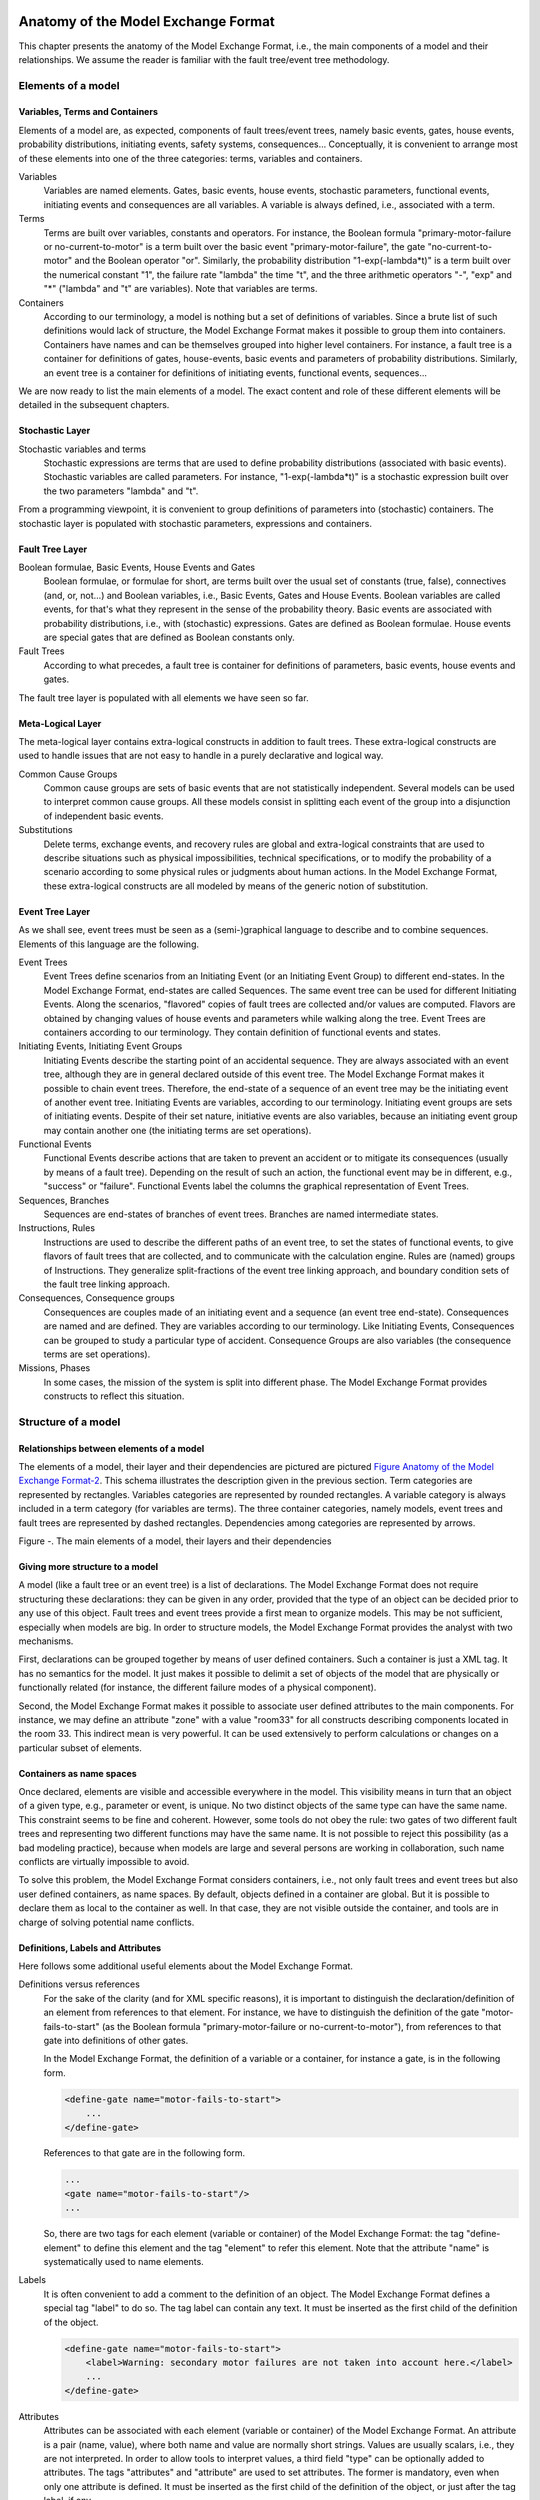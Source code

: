 Anatomy of the Model Exchange Format
====================================

This chapter presents the anatomy of the Model Exchange Format, i.e., the
main components of a model and their relationships. We assume the reader
is familiar with the fault tree/event tree methodology.

Elements of a model
-------------------

Variables, Terms and Containers
~~~~~~~~~~~~~~~~~~~~~~~~~~~~~~~

Elements of a model are, as expected, components of fault trees/event
trees, namely basic events, gates, house events, probability
distributions, initiating events, safety systems, consequences...
Conceptually, it is convenient to arrange most of these elements into
one of the three categories: terms, variables and containers.

Variables
    Variables are named elements. Gates, basic events, house
    events, stochastic parameters, functional events, initiating events and
    consequences are all variables. A variable is always defined, i.e.,
    associated with a term.

Terms
    Terms are built over variables, constants and operators. For
    instance, the Boolean formula "primary-motor-failure or
    no-current-to-motor" is a term built over the basic event
    "primary-motor-failure", the gate "no-current-to-motor" and the Boolean
    operator "or". Similarly, the probability distribution
    "1-exp(-lambda\*t)" is a term built over the numerical constant "1", the
    failure rate "lambda" the time "t", and the three arithmetic operators
    "-", "exp" and "\*" ("lambda" and "t" are variables).
    Note that variables are terms.

Containers
    According to our terminology, a model is nothing but a set
    of definitions of variables. Since a brute list of such definitions
    would lack of structure, the Model Exchange Format makes it possible to
    group them into containers. Containers have names and can be themselves
    grouped into higher level containers. For instance, a fault tree is a
    container for definitions of gates, house-events, basic events and
    parameters of probability distributions. Similarly, an event tree is a
    container for definitions of initiating events, functional events,
    sequences...

We are now ready to list the main elements of a model. The exact content
and role of these different elements will be detailed in the subsequent
chapters.

Stochastic Layer
~~~~~~~~~~~~~~~~

Stochastic variables and terms
    Stochastic expressions are terms
    that are used to define probability distributions (associated with basic events).
    Stochastic variables are called parameters. For instance,
    "1-exp(-lambda\*t)" is a stochastic expression built over the two
    parameters "lambda" and "t".

From a programming viewpoint, it is convenient to group definitions of
parameters into (stochastic) containers. The stochastic layer is
populated with stochastic parameters, expressions and containers.

Fault Tree Layer
~~~~~~~~~~~~~~~~

Boolean formulae, Basic Events, House Events and Gates
    Boolean formulae, or formulae for short, are terms built over the usual set of
    constants (true, false), connectives (and, or, not...) and Boolean
    variables, i.e., Basic Events, Gates and House Events. Boolean variables
    are called events, for that's what they represent in the sense of the
    probability theory. Basic events are associated with probability
    distributions, i.e., with (stochastic) expressions. Gates are defined as
    Boolean formulae. House events are special gates that are defined as
    Boolean constants only.

Fault Trees
    According to what precedes, a fault tree is container for
    definitions of parameters, basic events, house events and gates.

The fault tree layer is populated with all elements we have seen so far.

Meta-Logical Layer
~~~~~~~~~~~~~~~~~~

The meta-logical layer contains extra-logical constructs in addition to
fault trees. These extra-logical constructs are used to handle issues
that are not easy to handle in a purely declarative and logical way.

Common Cause Groups
    Common cause groups are sets of basic events that
    are not statistically independent. Several models can be used to
    interpret common cause groups. All these models consist in splitting
    each event of the group into a disjunction of independent basic events.

Substitutions
    Delete terms, exchange events, and recovery rules are
    global and extra-logical constraints that are used to describe
    situations such as physical impossibilities, technical specifications,
    or to modify the probability of a scenario according to some physical
    rules or judgments about human actions. In the Model Exchange Format,
    these extra-logical constructs are all modeled by means of the generic
    notion of substitution.

Event Tree Layer
~~~~~~~~~~~~~~~~

As we shall see, event trees must be seen as a (semi-)graphical language
to describe and to combine sequences. Elements of this language are the
following.

Event Trees
    Event Trees define scenarios from an Initiating Event (or
    an Initiating Event Group) to different end-states. In the Model
    Exchange Format, end-states are called Sequences. The same event tree
    can be used for different Initiating Events. Along the scenarios,
    "flavored" copies of fault trees are collected and/or values are
    computed. Flavors are obtained by changing values of house events and
    parameters while walking along the tree. Event Trees are containers
    according to our terminology. They contain definition of functional
    events and states.

Initiating Events, Initiating Event Groups
    Initiating Events describe the starting point of an accidental sequence.
    They are always associated with an event tree,
    although they are in general declared outside of this event tree.
    The Model Exchange Format makes it possible to chain event trees.
    Therefore, the end-state of a sequence of an event tree may
    be the initiating event of another event tree. Initiating Events are
    variables, according to our terminology. Initiating event groups are
    sets of initiating events. Despite of their set nature, initiative
    events are also variables, because an initiating event group may contain
    another one (the initiating terms are set operations).

Functional Events
    Functional Events describe actions that are taken
    to prevent an accident or to mitigate its consequences (usually by means
    of a fault tree). Depending on the result of such an action, the
    functional event may be in different, e.g., "success" or "failure".
    Functional Events label the columns the graphical representation of
    Event Trees.

Sequences, Branches
    Sequences are end-states of branches of event
    trees. Branches are named intermediate states.

Instructions, Rules
    Instructions are used to describe the different
    paths of an event tree, to set the states of functional events, to give
    flavors of fault trees that are collected, and to communicate with the
    calculation engine. Rules are (named) groups of Instructions. They
    generalize split-fractions of the event tree linking approach, and
    boundary condition sets of the fault tree linking approach.

Consequences, Consequence groups
    Consequences are couples made of an
    initiating event and a sequence (an event tree end-state). Consequences
    are named and are defined. They are variables according to our
    terminology. Like Initiating Events, Consequences can be grouped to
    study a particular type of accident. Consequence Groups are also
    variables (the consequence terms are set operations).

Missions, Phases
    In some cases, the mission of the system is split
    into different phase. The Model Exchange Format provides constructs to
    reflect this situation.

Structure of a model
--------------------

Relationships between elements of a model
~~~~~~~~~~~~~~~~~~~~~~~~~~~~~~~~~~~~~~~~~

The elements of a model, their layer and their dependencies are pictured
are pictured `Figure Anatomy of the Model Exchange
Format-2 <#anchor-29>`__. This schema illustrates the description given
in the previous section. Term categories are represented by rectangles.
Variables categories are represented by rounded rectangles. A variable
category is always included in a term category (for variables are
terms). The three container categories, namely models, event trees and
fault trees are represented by dashed rectangles. Dependencies among
categories are represented by arrows.

Figure -. The main elements of a model, their layers and their
dependencies

Giving more structure to a model
~~~~~~~~~~~~~~~~~~~~~~~~~~~~~~~~

A model (like a fault tree or an event tree) is a list of declarations.
The Model Exchange Format does not require structuring these
declarations: they can be given in any order, provided that the type of
an object can be decided prior to any use of this object. Fault trees
and event trees provide a first mean to organize models. This may be not
sufficient, especially when models are big. In order to structure
models, the Model Exchange Format provides the analyst with two
mechanisms.

First, declarations can be grouped together by means of user defined
containers. Such a container is just a XML tag. It has no semantics for
the model. It just makes it possible to delimit a set of objects of the
model that are physically or functionally related (for instance, the
different failure modes of a physical component).

Second, the Model Exchange Format makes it possible to associate user
defined attributes to the main components. For instance, we may define
an attribute "zone" with a value "room33" for all constructs describing
components located in the room 33. This indirect mean is very powerful.
It can be used extensively to perform calculations or changes on a
particular subset of elements.

Containers as name spaces
~~~~~~~~~~~~~~~~~~~~~~~~~

Once declared, elements are visible and accessible everywhere in the
model. This visibility means in turn that an object of a given type,
e.g., parameter or event, is unique. No two distinct objects of the same
type can have the same name. This constraint seems to be fine and
coherent. However, some tools do not obey the rule: two gates of two
different fault trees and representing two different functions may have
the same name. It is not possible to reject this possibility (as a bad
modeling practice), because when models are large and several persons
are working in collaboration, such name conflicts are virtually
impossible to avoid.

To solve this problem, the Model Exchange Format considers containers,
i.e., not only fault trees and event trees but also user defined
containers, as name spaces. By default, objects defined in a container
are global. But it is possible to declare them as local to the container
as well. In that case, they are not visible outside the container, and
tools are in charge of solving potential name conflicts.

Definitions, Labels and Attributes
~~~~~~~~~~~~~~~~~~~~~~~~~~~~~~~~~~

Here follows some additional useful elements about the Model Exchange Format.

Definitions versus references
    For the sake of the clarity (and for XML specific reasons),
    it is important to distinguish the
    declaration/definition of an element from references to that element.
    For instance, we have to distinguish the definition of the gate
    "motor-fails-to-start" (as the Boolean formula "primary-motor-failure or
    no-current-to-motor"), from references to that gate into definitions of
    other gates.

    In the Model Exchange Format, the definition of a variable or a
    container, for instance a gate, is in the following form.

    .. code-block:: xml

        <define-gate name="motor-fails-to-start">
            ...
        </define-gate>

    References to that gate are in the following form.

    .. code-block:: xml

        ...
        <gate name="motor-fails-to-start"/>
        ...

    So, there are two tags for each element (variable or container) of the
    Model Exchange Format: the tag "define-element" to define this element
    and the tag "element" to refer this element. Note that the attribute
    "name" is systematically used to name elements.

Labels
    It is often convenient to add a comment to the definition of
    an object. The Model Exchange Format defines a special tag "label" to do
    so. The tag label can contain any text. It must be inserted as the first
    child of the definition of the object.

    .. code-block:: xml

        <define-gate name="motor-fails-to-start">
            <label>Warning: secondary motor failures are not taken into account here.</label>
            ...
        </define-gate>

Attributes
    Attributes can be associated with each element (variable
    or container) of the Model Exchange Format. An attribute is a pair
    (name, value), where both name and value are normally short strings.
    Values are usually scalars, i.e., they are not interpreted. In order to
    allow tools to interpret values, a third field "type" can be optionally
    added to attributes. The tags "attributes" and "attribute" are used to
    set attributes. The former is mandatory, even when only one attribute is
    defined. It must be inserted as the first child of the definition of the
    object, or just after the tag label, if any.

    .. code-block:: xml

        <define-gate name="motor-fails-to-start">
            <label>Warning: secondary motor failures are not taken into account here.</label>
            <attributes>
                <attribute name="zone" value="room33" />
                ...
            </attributes>
            ...
        </define-gate>

The Backus-Naur form for the XML representation of labels and attributes
is as follows.

.. code-block:: bnf

    label ::= <label> any text </label>
    attributes ::= <attributes> attribute+ </attributes>
    attribute ::= <attribute name="identifier" value="string" [ type="string" ] />

Fault Tree Layer
================

The Fault Tree layer is populated with logical components of Fault
Trees. It includes the stochastic layer, which contains itself the
probabilistic data. The stochastic layer will be presented in the next
section.

Description
-----------

Constituents of fault trees are Boolean variables (gates, basic events,
and house events), Boolean constants (true and false) and connectives
(and, or, k-out-of-n, not ...). Despite of their name, fault trees have
in general a directed acyclic graph structure (and not a tree-like
structure), because variables can be referenced more than once. The
simplest way to describe a fault tree is to represent it as a set of
equations in the form "variable = Boolean-formula". Variables that show
up as left hand side of an equation are gates. Variables that show up
only in right hand side formulae are basic events. Finally, variables
that show up only as left hand side of an equation are top events. Such
a representation imposes two additional conditions: first, the set of
equations must contain no loop, i.e., that the Boolean formula at the
right hand side of an equation must not depend, even indirectly
(recursively), on the variable at the left hand side. Second, a variable
must not show up more than once at the left hand side of an equation,
i.e., gates must be uniquely defined. `Figure Fault Tree
Layer-3 <#anchor-39>`__ shows a Fault Tree. The corresponding set of
equations is as follows.

::

    TOP = G1 or G2
    G1 = H1 and G3 and G4
    G2 = not H1 and BE2 and G4
    G3 = BE1 or BE3
    G4 = BE3 or BE4

On the figure, basic events are surrounded with a circle. Basic events
are in general associated with a probability distribution (see Chapter
`V <#anchor-15>`__).

House events (surrounded by a house shape frame on the figure) are
represented as variables but are actually constants: when the tree is
evaluated house events are always interpreted by their value, which is
either true or false. By default, house events take the value false.
Negated house events (gates, basic events) are represented by adding a
small circle over their symbol.

A semi-formal description of constructs of Fault Trees is given under
the Backus-Naur form `Figure Fault Tree Layer-4 <#anchor-40>`__. This
description allows loops (in the sense defined above), multiple
definitions and trees with multiple top events. The presence of loops
must be detected by a specific check procedure. If a variable or a
parameter is declared more than once, tools should emit a warning and
consider only the last definition as the good one (the previous ones are
just ignored). In some circumstances, it is of interest to define
several fault trees at once by means of a unique set of declarations.
Therefore, the presence of multiple top events should not be prevented.
We shall see what parameters and expressions are in the next chapter.

Figure -. A Fault Tree

The semantics of connectives is given `Table Fault Tree
Layer-1 <#anchor-42>`__. Note that connectives "and", "or", "xor",
"iff", "nand" and "nor" are associative. Therefore, it suffices to give
their semantics when they take two arguments, i.e., two Boolean formulae
F and G.

.. code-block:: bnf

    fault-tree-definition ::=
        fault-tree identifier (event-definition | parameter-definition)

    event-definition ::=
          gate = formula
        | basic-event = expression
        | house-event = Boolean-constant

    formula ::=
          event
        | Boolean-constant
        | and formula+
        | or formula+
        | not formula
        | xor formula+
        | iff formula+
        | nand formula+
        | nor formula+
        | atleast integer formula+
        | cardinality integer integer formula+
        | imply formula formula

    event ::= gate | basic-event | house-event

    Boolean-constant ::= constant (true | false)

Figure -. Backus-Naur presentation of constructs of Fault Trees

+-----------------+-----------------------------------------------------------------------------------------------+
| Connective      | Semantics                                                                                     |
+=================+===============================================================================================+
| **and**         | F and G is true if both F and G are true, and false otherwise                                 |
+-----------------+-----------------------------------------------------------------------------------------------+
| **or**          | F or G is true if either F or G is true, and false otherwise                                  |
+-----------------+-----------------------------------------------------------------------------------------------+
| **not**         | not F is true if its F is false, and false otherwise                                          |
+-----------------+-----------------------------------------------------------------------------------------------+
| **xor**         | F xor G is equivalent to (F and not G) or (not F and G)                                       |
+-----------------+-----------------------------------------------------------------------------------------------+
| **iff**         | F iff G is equivalent to (F and G) or (not F and not G)                                       |
+-----------------+-----------------------------------------------------------------------------------------------+
| **nand**        | F nand G is equivalent to not (F and G)                                                       |
+-----------------+-----------------------------------------------------------------------------------------------+
| **nor**         | F nor G is equivalent to not (F or G)                                                         |
+-----------------+-----------------------------------------------------------------------------------------------+
| **atleast**     | true if at least **k** out of the Boolean formulae given as arguments are true,               |
|                 | and false otherwise. This connective is also called *k-out-of-n*,                             |
|                 | where **k** is the integer and **n** is the Boolean formulae given in arguments               |
+-----------------+-----------------------------------------------------------------------------------------------+
| **cardinality** | true if at least **l** and at most **h** of the Boolean formulae given as arguments are true, |
|                 | and false otherwise. **l** and **h** are the two integers (in order) given as arguments.      |
+-----------------+-----------------------------------------------------------------------------------------------+
| **imply**       | F implies G is equivalent to not F and G                                                      |
+-----------------+-----------------------------------------------------------------------------------------------+

Table -. Semantics of Boolean connectives

+---------------+---------------------------------------------------------------------------------------+
| Dynamic Gates | In a second step, it would be of interest to incorporate to the Model Exchange Format |
|               | "inhibit" gates, "priority" gates and "triggers"                                      |
|               | (like in Boolean Driven Markov processes).                                            |
|               | All of these dynamic gates can be interpreted as "and" gates in a Boolean framework.  |
|               | In more general frameworks (like Markovian frameworks),                               |
|               | they can be interpreted in a different way,                                           |
|               | and provide mechanisms to model in an accurate way backup systems,                    |
|               | limited amount of resources...                                                        |
|               | The complexity of the assessment of this kind of model is indeed much higher          |
|               | than the one of Boolean models (which is already at least NP-hard or #P-hard).        |
+---------------+---------------------------------------------------------------------------------------+

XML Representation
------------------

The Backus-Naur form for the XML description of fault trees is given
`Figure Fault Tree Layer-5 <#anchor-46>`__ and `Figure Fault Tree
Layer-6 <#anchor-47>`__.

This description deserves some comments.

- It leaves for now the tags "define-parameter" and "expression"
  unspecified. We shall see in the next chapter how these tags are used
  to define the probability distributions.
- Similarly, the tag "define-component" will be explained in the next
  section.
- Although the Model Exchange Format adopts the declarative modeling
  paradigm, it is often convenient to use variables in formulae before
  declaring them. The Model Exchange Format therefore refers to
  variables with the generic term "event", possibly without a "type"
  attribute.
- By default, the value of a house is event is "false". So it is not
  necessary to associate a value with a house event when declaring it.
  We shall see section `VII.3 <#anchor-48>`__ how to change the value
  of a house event.
- Although events are typed (they are either gates, house events or
  basic events), two different events cannot have the same name (within
  the same name space), even if they are of different types. This point
  will be explained in the next section.

.. code-block:: bnf

    fault-tree-definition ::=
        <define-fault-tree name="identifier" >
            [ label ]
            [ attributes ]
            (event-definition | parameter-definition |component-definition)*
        </define-fault-tree >

    component-definition ::=
        <define-component name="identifier" [ role="private|public" ] >
            [ label ]
            [ attributes ]
            (event-definition | parameter-definition | component-definition)*
        </define-component>

     model-data ::=
        <model-data>
            (house-event-definition | basic-event-definition | parameter-definition)*
        </model-data>

    event-definition ::=
          gate-definition
        | house-event-definition
        | basic-event-definition

    gate-definition ::=
        <define-gate name="identifier" [ role="private|public" ] >
            [ label ]
            [ attributes ]
            formula
        </define-gate>

    house-event-definition ::=
        <define-house-event name="identifier" [ role="private|public" ] >
            [ label ]
            [ attributes ]
            [ Boolean -constant ]
        </define-house-event>

    basic-event-definition ::=
        <define-basic-event name="identifier" [ role="private|public" ] >
            [ label ]
            [ attributes ]
            [ expression ]
        </define-basic-event>

Figure -. Backus-Naur form of XML description of Fault Trees

.. code-block:: bnf

    formula ::=
          event
        | Boolean-constant
        | <and> formula+ </and>
        | <or> formula+ </or>
        | <not> formula </not>
        | <xor> formula+ </xor>
        | <iff> formula+ </iff>
        | <nand> formula+ </nand>
        | <nor> formula+ </nor>
        | <atleast min="integer" > formula+ </atleast>
        | <cardinality min="integer" max="integer" > formula+  </cardinality>
        | <imply> formula formula </imply>

    event ::=
          <event name="identifier" [ type="event-type" ] />
        | <gate name="identifier" />
        | <house-event name="identifier" />
        | <basic-event name="identifier" />

    event-type ::= gate | basic-event | house-event

    Boolean-constant ::= <constant value="Boolean-value" />

    Boolean-value ::= true | false

Figure -. Backus-Naur grammar of the XML representation of Boolean
formulae.

The attribute "role" is used to declare whether an element is public or
private, i.e., whether it can be referred by its name everywhere in the
model or only within its inner most container. This point will be
further explained in the next section. This attribute is optional for by
default all elements are public.

The fault tree pictured `Figure Fault Tree Layer-3 <#anchor-39>`__ is
described `Figure Fault Tree Layer-7 <#anchor-51>`__. In this
representation, the house event "h1" has by default the value "true".
Basic events are not declared for it is not necessary, so no probability
distributions they are not associated with a probability distribution.

.. code-block:: xml

    <?xml version="1.0" ?>
    <!DOCTYPE opsa-mef>
    <opsa-mef>
        <define-fault-tree name="FT1">
            <define-gate name="top">
                <or>
                    <gate name="g1"/>
                    <gate name="g2"/>
                </or>
            </define-gate>
            <define-gate name="g1">
                <and>
                    <house-event name="h1"/>
                    <gate name="g3"/>
                    <gate name="g4"/>
                </and>
            </define-gate>
            <define-gate name="g2">
                <and>
                    <not>
                        <house-event name="h1"/>
                    </not>
                    <basic-event name="e2"/>
                    <gate name="g4"/>
                </and>
            </define-gate>
            <define-gate name="g3">
                <or>
                    <basic-event name="e1"/>
                    <basic-event name="e3"/>
                </or>
            </define-gate>
            <define-gate name="g4">
                <or>
                    <basic-event name="e3"/>
                    <basic-event name="e4"/>
                </or>
            </define-gate>
            <define-house-event name="h1">
                <constant value="true"/>
            </define-house-event>
        </define-fault-tree>
    </opsa-mef>

Figure -. XML description of Fault Tree pictured `Figure Fault Tree
Layer-3 <#anchor-39>`__.

Extra Logical Constructs and Recommendations
--------------------------------------------

Model-Data and Components
~~~~~~~~~~~~~~~~~~~~~~~~~

The Model Exchange Format provides a number of extra-logical constructs
to document and structure models. Labels and attributes are introduced
Section `III.2.4 <#anchor-36>`__. They can be associated with declared
element in order to document this element. Fault trees are a first mean
to structure models. A fault tree groups any number of declarations of
gates, house events, basic event and parameters.

It is sometimes convenient to group definitions of house events, basic
events and parameters outside fault trees. The Model Exchange Format
provides the container "model-data" to do so.

The Model Exchange Format makes it possible to group further
declarations through the notion of component. A component is just a
container for declarations of events and parameters. It has a name and
may contain other components. The use of components is illustrated by
the following example.

`Figure Fault Tree Layer-8 <#anchor-55>`__ shows a fault tree FT with
three components A, B and C. The component B is nested into the
component A. The XML representation for this Fault Tree is given `Figure
Fault Tree Layer-9 <#anchor-56>`__. With a little anticipation, we
declared basic events. Note that components and fault trees may also
contain definitions of parameters. Note also that the basic event BE1,
which is declared in the component A, is used outside of this component
(namely in the sibling component C).

Figure -. A Fault Tree with Three Components

.. code-block:: xml

    <define-fault-tree name="FT">
        <define-gate name="TOP">
            <or>
                <gate name="G1"/>
                <gate name="G2"/>
                <gate name="G3"/>
            </or>
        </define-gate>
        <define-component name="A">
            <define-gate name="G1">
                <and>
                    <basic-event name="BE1"/>
                    <basic-event name="BE2"/>
                </and>
            </define-gate>
            <define-gate name="G2">
                <and>
                    <basic-event name="BE1"/>
                    <basic-event name="BE3"/>
                </and>
            </define-gate>
            <define-basic-event name="BE1">
                <float value="1.2e-3"/>
            </define-basic-event>
            <define-component name="B">
                <define-basic-event name="BE2">
                    <float value="2.4e-3"/>
                </define-basic-event>
                <define-basic-event name="BE3">
                    <float value="5.2e-3"/>
                </define-basic-event>
            </define-component>
        </define-component>
        <define-component name="C">
            <define-gate name="G3">
                <and>
                    <basic-event name="BE1"/>
                    <basic-event name="BE4"/>
                </and>
            </define-gate>
            <define-basic-event name="BE4">
                <float value="1.6e-3"/>
            </define-basic-event>
        </define-component>
    </define-fault-tree>

Figure -. XML Representation for the Fault Tree pictured `Figure Fault
Tree Layer-8 <#anchor-55>`__

Solving Name Conflicts: Public versus Private Elements
~~~~~~~~~~~~~~~~~~~~~~~~~~~~~~~~~~~~~~~~~~~~~~~~~~~~~~

By default, all of the elements of a model are public: they are visible
everywhere in the model and they can be referred by their name. For
instance, the basic event "BE1" of the fault tree pictured `Figure Fault
Tree Layer-9 <#anchor-56>`__ can be just referred as "BE1". This
principle is fairly simple. It may cause however some problem for large
models, developed by several persons: it is hard to prevent the same
name to be used twice, especially for what concerns gates (some software
allow actually this possibility).

The Model Exchange Format makes it possible to declare elements of fault
trees either as public or as private (to their inner most container).
Unless declared otherwise, an element is public if its innermost
container is public and private otherwise. For instance, if the
component "A" of the fault tree pictured `Figure Fault Tree
Layer-9 <#anchor-56>`__ is declared as private, then the component "B"
(and its two basic events "BE2" and "BE3"), the gates "G1" and "G2" and
the basic event "BE1" are private by default. There is no difference
between public and private elements except that two private elements of
two different containers may have the same name, while public elements
must be uniquely defined.

There is actually three ways to refer an element:

- An element can be referred by its name. This works either if the
  element is public or if it is referred inside the container (fault
  tree or component) in which it is declared. For instance, if the
  basic event "BE1" is public, it can be referred as "BE1" anywhere in
  the model. If it is private, it can be referred as "BE1" only inside
  the component "A".
- An element can be referred by its full path (of containers), whether
  it is public or private. The names of containers should be separated
  with dots. For instance, the basic event "BE2" can be referred as
  "FT.A.B.BE2" anywhere in the model.
- Finally, an element can be referred by its local path, whether it is
  public or private. For instance, if the gate "G1" can be referred as
  "FT.A.G1" outside of the fault tree "FT", as "A.G1" inside the
  declaration of "FT", and finally as "G1" inside the declaration of
  the component "A". If the basic event BE1 is private (for a reason or
  another), it should be referred either as "FT.A.BE1" inside the
  component "C". In this case, the definition of the gate "G3" is as
  follows.

.. code-block:: xml

    <define-gate name="G3">
        <and>
            <basic-event name="FT.A.BE1"/>
            <basic-event name="BE4"/>
        </and>
    </define-gate>

The important point here is that it is possible to name two private
elements of two different containers with the same identifier. For
instance, if components "B" and "C" are private, it is possible to
rename the basic-event "BE4" as "BE2". Outside these two components the
two basic events "B2" must be referred using their (local or global)
paths.

Inherited attributes
~~~~~~~~~~~~~~~~~~~~

Attributes associated with a container (fault tree, event tree or
component) are automatically inherited by all the elements declared in
the container. It is indeed possible to change the value of the
attribute at element level.

Recommendations
~~~~~~~~~~~~~~~

Layered Models
    In PSA models, fault trees are in general layered,
    i.e., arguments of connectives (and, or...) are always either variables
    or negations of variables. Although there is no reason to force such a
    condition, it is recommended to obey it, for the sake of clarity.

Use Portable Identifiers
    In the XML description of fault trees, we
    intentionally did not define identifiers. In many fault tree tools,
    identifiers can be any string. It is however strongly recommended for
    portability issues to use non problematic identifiers, like those of
    programming languages, and to add a description of elements as a
    comment. This means not using lexical entities such as spaces,
    tabulations, "." or "/" in names of elements, as well as realizing that
    some old tools cannot differentiate between capital and small letters.

Role of Parameters, House Events and Basic Events
    Parameters, house events and basic events should be always public,
    in order to facilitate their portability from one tool to another.

Stochastic Layer
================

Description
-----------

The stochastic layer is populated with failure probabilities or failure
probability distributions associated with basic events (in the event
tree linking approach, functional events also can be associated with
such a distribution). Probability distributions are described by
(stochastic) expressions, which are terms, according to the terminology
of Chapter `III <#anchor-13>`__. These expressions may depend on
parameters (variables), so the stochastic layer can be seen a set of
stochastic equations.

Stochastic equations associated with basic events play actually two
roles:

- They are used to calculate probability distributions of each basic
  event, i.e., for a given mission time t, the probability Q(t) that the
  given basic event occurs before t. The probability distribution
  associated with a basic event is typically a negative exponential
  distribution of parameter *λ*:

Note that, for the sake of the clarity, the Model Exchange Format
represents explicitly the mission time as a parameter of a special type.

- Parameters are sometimes not known with certainty. Sensitivity
  analyses, such as Monte-Carlo simulations, are thus performed to
  study the change in risk due to this uncertainty. Expressions are
  therefore used to describe distributions of parameters. Typically,
  the parameter *λ* of a negative exponential distribution will be itself
  distributed according to a lognormal law of mean 0.001 and error
  factor 3.

Stochastic expressions are made of the following elements:

- Boolean and numerical constants
- Stochastic variables, i.e., parameters,
  including the special variable to represent the mission time
- Boolean and arithmetic operations (sums, differences, products...)
- Built-in expressions that can be seen as macro-expressions that are
  used to simplify and shorten the writing of probability distributions
  (e.g., exponential, Weibull...)
- Primitives to generate numbers at pseudo-random according to some
  probability distribution. The base primitive makes it possible to
  generate random deviates with a uniform probability distribution.
  Several other primitives are derived from this one to generate random
  deviates with normal, lognormal, or other distributions.
  Moreover, it is possible to define discrete distributions "by hand"
  through the notion of histogram.
- Directives to test the status of initial and functional events

`Figure Stochastic Layer-10 <#anchor-64>`__ sketches the Backus-Naur
form for the constructs of the stochastic layer. Note that, conversely
to variables (events) of the Fault Tree layer, parameters have to be
defined (there is no equivalent to Basic Events).

.. code-block:: bnf

    basic-event-declaration ::= basic-event = expression
    parameter-declaration ::= parameter = expression
    expression ::=
        constant | parameter | operation | built-in | random-deviate | test-event
    constant ::= bool | integer | float
    parameter ::= regular-parameter | system-mission-time
    operation ::=
         and expression+
        | or expression+
        | not expression
        | eq expression expression
        | df expression expression
        ...
        | neg expression
        | add expression+
        | sub expression+
        | mul expression+
        | div expression+
        | pow expression expression
        ...
        | if expression then expression else expression

    built-in ::=
          exponential expression expression
        | Weibull expression expression expression expression
        ...

    random-deviate ::=
          uniform-deviate expression expression
        | lognormal-deviate expression expression expression
        | histogram
        ...

    test-event ::=
          test-initial-event name
        | test-functional-event name state

Figure -. Backus-Naur form for the constructs of the stochastic layer
(sketch)

The XML representation of the stochastic layer just reflects these
different constructs.

.. code-block:: bnf

    parameter-definition ::=
        <define-parameter name="identifier"
            [ role="private|public" ] [ unit="unit" ]>
            [ label ] [ attributes ]
            expression
        </define-parameter>

    unit ::= bool | int | float | hours | hours-1 | years | years-1| demands | fit

    expression ::=
        constant | parameter | operation | built-in | random-deviate | test-event

    constant ::=
          <bool value="Boolean-value" />
        | <int value="integer" />
        | <float value="float" />

    parameter ::=
          <parameter name="identifier" [ unit="unit" ] />
        | <system-mission-time [ unit="unit" ] />

    operation ::=
        numerical-operation | Boolean-operation | conditional-operation

Figure -. Backus-Naur grammar for XML representation of expressions
(main)

Operations, built-ins and random deviates will be described in the
following sections.

We believe that the formalism to define stochastic equations should be
as large and as open as possible for at least two reasons: first,
available tools already propose a large set of distributions; second
this is a easy and interesting way to widen the spectrum of PSA. The
Model Exchange Format proposes a panoply of Boolean and arithmetic
operators. More operations can be added on demand. A major step would be
to introduce some algorithmic concepts like loops and functions. At this
stage, it does seem useful to introduce such advanced concepts in the
Model Exchange Format.

Operations
----------

Numerical Operation
~~~~~~~~~~~~~~~~~~~

`Table Stochastic Layer-2 <#anchor-69>`__ gives the list of arithmetic
operators proposed by the Model Exchange Format. Their XML
representation is given `Figure Stochastic Layer-12 <#anchor-70>`__.

+-----------+------------+-----------------------------------------+
| Operator  | #arguments | Semantics                               |
+===========+============+=========================================+
| **neg**   | 1          | unary minus                             |
+-----------+------------+-----------------------------------------+
| **add**   | >1         | addition                                |
+-----------+------------+-----------------------------------------+
| **sub**   | >1         | subtraction                             |
+-----------+------------+-----------------------------------------+
| **mul**   | >1         | multiplication                          |
+-----------+------------+-----------------------------------------+
| **div**   | >1         | division                                |
+-----------+------------+-----------------------------------------+
| **pi**    | 0          | 3.1415926535...                         |
+-----------+------------+-----------------------------------------+
| **abs**   | 1          | absolute value                          |
+-----------+------------+-----------------------------------------+
| **acos**  | 1          | arc cosine of the argument in radians   |
+-----------+------------+-----------------------------------------+
| **asin**  | 1          | arc sine of the argument in radians     |
+-----------+------------+-----------------------------------------+
| **atan**  | 1          | arc tangent of the argument in radians  |
+-----------+------------+-----------------------------------------+
| **cos**   | 1          | cosine                                  |
+-----------+------------+-----------------------------------------+
| **cosh**  | 1          | hyperbolic cosine                       |
+-----------+------------+-----------------------------------------+
| **exp**   | 1          | exponential                             |
+-----------+------------+-----------------------------------------+
| **log**   | 1          | (Napierian) logarithm                   |
+-----------+------------+-----------------------------------------+
| **log10** | 1          | decimal logarithm                       |
+-----------+------------+-----------------------------------------+
| **mod**   | 2          | modulo                                  |
+-----------+------------+-----------------------------------------+
| **pow**   | 1          | power                                   |
+-----------+------------+-----------------------------------------+
| **sin**   | 1          | sine                                    |
+-----------+------------+-----------------------------------------+
| **sinh**  | 1          | hyperbolic sine                         |
+-----------+------------+-----------------------------------------+
| **tan**   | 1          | tangent                                 |
+-----------+------------+-----------------------------------------+
| **tanh**  | 1          | hyperbolic tangent                      |
+-----------+------------+-----------------------------------------+
| **sqrt**  | 1          | square root                             |
+-----------+------------+-----------------------------------------+
| **ceil**  | 1          | first integer greater than the argument |
+-----------+------------+-----------------------------------------+
| **floor** | 1          | first integer smaller than the argument |
+-----------+------------+-----------------------------------------+
| **min**   | >1         | minimum                                 |
+-----------+------------+-----------------------------------------+
| **max**   | >1         | maximum                                 |
+-----------+------------+-----------------------------------------+
| **mean**  | >1         | mean                                    |
+-----------+------------+-----------------------------------------+

Table -. Numerical Operations, their number of arguments and their
semantics

.. code-block:: bnf

    numerical-operation ::=
          <neg> expression </neg>
        | <add> expression+ </add>
        | <sub> expression+ </sub>
        | <mul> expression+ </mul>
        | <div> expression+ </div>
        | <pi />
        | <abs> expression </abs>
        | <acos> expression </acos>
        | <asin> expression </asin>
        | <atan> expression </atan>
        | <cos> expression </cos>
        | <cosh> expression </cosh>
        | <exp> expression </exp>
        | <log> expression </log>
        | <log10> expression </log10>
        | <mod> expression expression </mod>
        | <pow> expression expression </pow>
        | <sin> expression </sin>
        | <sinh> expression </sinh>
        | <tan> expression </tan>
        | <tanh> expression </tanh>
        | <sqrt> expression </sqrt>
        | <ceil> expression </ceil>
        | <floor> expression </floor>
        | <min> expression+ </min>
        | <max> expression+ </max>
        | <mean> expression+ </mean>

Figure -. Backus-Naur grammar for XML representation of numerical
operations

Example
^^^^^^^

Assume for instance we want to associate a negative
exponential distribution with a failure rate *λ*\ =1.23e-4/h to the basic
event "pump-failure". Using primitives defined above, we can encode
explicitly such probability distribution as follows.

.. code-block:: xml

    <define-basic-event name="pump-failure">
        <sub>
            <float value="1.0"/>
            <exp>
                <mul>
                    <neg>
                        <parameter name="lambda"/>
                    </neg>
                    <system-mission-time/>
                </mul>
            </exp>
        </sub>
    </define-basic-event>
    <define-parameter name="lambda">
        <float value="1.23e-4"/>
    </define-parameter>

Boolean Operations
~~~~~~~~~~~~~~~~~~

`Table Stochastic Layer-3 <#anchor-75>`__ gives the list of Boolean
operators proposed by the Model Exchange Format. Their XML
representation is given `Figure Stochastic Layer-13 <#anchor-76>`__.

+----------+------------+-------------+
| Operator | #arguments | Semantics   |
+==========+============+=============+
| **and**  | > 1        | Boolean and |
+----------+------------+-------------+
| **or**   | >1         | Boolean or  |
+----------+------------+-------------+
| **not**  | 1          | Boolean not |
+----------+------------+-------------+
| **eq**   | 2          | =           |
+----------+------------+-------------+
| **df**   | 2          |  ≠          |
+----------+------------+-------------+
| **lt**   | 2          | <           |
+----------+------------+-------------+
| **gt**   | 2          | >           |
+----------+------------+-------------+
| **leq**  | 2          |  ≤          |
+----------+------------+-------------+
| **geq**  | 2          |  ≥          |
+----------+------------+-------------+

Table -. Boolean operators, their number of arguments and their
semantics

.. code-block:: bnf

    Boolean-operation ::=
          <not> expression </not>
        | <and> expression+ </and>
        | <or> expression+ </or>
        | <eq> expression expression </eq>
        | <df> expression expression </df>
        | <lt> expression expression </lt>
        | <gt> expression expression </gt>
        | <leq> expression expression </leq>
        | <geq> expression expression </geq>

Figure -. Backus-Naur grammar for XML representation of Boolean
operations

Conditional Operations
~~~~~~~~~~~~~~~~~~~~~~

The Model Exchange Format proposes two conditional operations: an
"if-then-else" operation and a "switch/case" operation. The latter is a
list of pairs of expressions, introduced by the tag "case". The first
expression of the pair should be a Boolean condition. If this condition
is realized, then the second expression is evaluated and its value
returned. Otherwise, the next pair is considered.

The list ends with an expression, in order to be sure that the switch
has always a possible value. The XML representation for conditional
operation is given `Figure Stochastic Layer-14 <#anchor-80>`__.

.. code-block:: bnf

    conditional-operation ::=
        if-then-else-operation | switch-operation

    if-then-else-operation ::=
        <ite> expression expression expression </ite>

    switch-operation ::=
        <switch>
            case-operation*
            expression
        </switch>

    case-operation ::= <case> expression expression </case>

Figure -. Backus-Naur grammar for XML representation of conditional
operations

Example
^^^^^^^

Assume for instance we want to give different values to the
failure rate "lambda" depending on a global parameter "stress-level":

::

    "lambda"=1.0e-4/h if "stress-level"=1,
    "lambda"=2.5e-4/h if "stress-level"=2, and finally
    "lambda"=1.0e-3/h if "stress-level"=3.

The value of "stress-level"will be modified while walking along the
sequences of events trees or depending on the initiating event. Using
primitives defined so far, we can encode the definition of "lambda" as
follows.

.. code-block:: xml

    <define-parameter name="lambda">
        <switch>
            <case>
                <eq>
                    <parameter name="stress-level"/>
                    <int value="1"/>
                </eq>
                <float value="1.0e-4"/>
            </case>
            <case>
                <eq>
                    <parameter name="stress-level"/>
                    <int value="2"/>
                </eq>
                <float value="2.5e-4"/>
            </case>
            <float value="1.0e-3"/>
        </switch>
    </define-parameter>

Built-Ins
---------

Description
~~~~~~~~~~~

Built-ins can be seen as macro arithmetic expressions. They are mainly
used to simplify the writing of probability distributions. A special
built-in "extern-function" makes it possible to define externally
calculated built-ins. As for arithmetic operators, more built-ins can be
added on demand to the Model Exchange Format. Here follows a preliminary
list of built-ins. `Table Fault Tree Layer-1 <#anchor-42>`__ summarizes
this preliminary list.

Exponential with two parameters
    This built-in implements the negative exponential distribution.
    The two parameters are the hourly failure rate, usually called *λ*, and the time *t*.
    Its definition is as follows.

Exponential with four parameters (GLM)
    This built-in generalizes the previous one.
    It makes it possible to take into account repairable
    components (through the hourly repairing rate *µ*) and failures on
    demand (through the probability *γ* of such an event). It takes four
    parameters, *γ*, the hourly failure rate *λ*, *µ* and the time *t* (in
    this order). Its definition is as follows.

Weibull
    This built-in implements the Weibull distribution. It takes
    four parameters: a scale parameter *α*, a shape parameter *β*, a
    time shift *t*\ :sub:`0`, and the time *t* (in this order). Its definition
    is as follows.

Periodic test
    In several applications, it is of interest to introduce
    some specific distributions to describe periodically tested components.
    A further investigation is certainly necessary on this topic. We
    tentatively give here a candidate definition (that is extracted from one
    of the tools we considered).

The "periodic-test" built-in would take the following parameters (in order).

+---------------+---------------------------------------------------------------------------------------+
| **Parameter** | **Description**                                                                       |
+===============+=======================================================================================+
| **λ**         | failure rate when the component is working.                                           |
+---------------+---------------------------------------------------------------------------------------+
| **λ**\*       | failure rate when the component is tested.                                            |
+---------------+---------------------------------------------------------------------------------------+
| **µ**         | repair rate (once the test showed that the component is failed).                      |
+---------------+---------------------------------------------------------------------------------------+
| **τ**         | delay between two consecutive tests.                                                  |
+---------------+---------------------------------------------------------------------------------------+
| **θ**         | delay before the first test.                                                          |
+---------------+---------------------------------------------------------------------------------------+
| **γ**         | probability of failure due to the (beginning of the) test.                            |
+---------------+---------------------------------------------------------------------------------------+
| **π**         | duration of the test.                                                                 |
+---------------+---------------------------------------------------------------------------------------+
| **x**         | indicator of the component availability during the test (1 available, 0 unavailable). |
+---------------+---------------------------------------------------------------------------------------+
| **σ**         | test covering: probability that the test detects the failure, if any.                 |
+---------------+---------------------------------------------------------------------------------------+
| **ω**         | probability that the component is badly restarted after a test or a repair.           |
+---------------+---------------------------------------------------------------------------------------+
| **t**         | the mission time.                                                                     |
+---------------+---------------------------------------------------------------------------------------+

`Figure Stochastic Layer-15 <#anchor-85>`__ illustrates the meaning of
the parameters *τ*, *θ* and *π*.

Figure -. Meaning of parameters *τ*, *θ* and *π* of the "periodic-test" built-in.

There are three phases in the behavior of the component. The first
phase corresponds to the time from 0 to the date of the first test, i.e. *θ*.
The second phase is the test phase.
It spreads from times *θ*\ +n.\ *τ* to *θ*\ +n.\ *τ*\ +\ *π*, with n any positive integer.
The third phase is the functioning phase.
It spreads from times *θ*\ +n.\ *τ*\ +\ *π* from *θ*\ +(n+1).\ *τ*.

In the first phase, the distribution is a simple exponential law of parameter *λ*.

The component may enter in the second phase in three states, either
working, failed or in repair. In the latter case, the test is not
performed. The Markov graphs for each of these cases are pictured
`Figure Stochastic Layer-16 <#anchor-87>`__.

Figure -. Multi-phase Markov graph for the "periodic-test" built-in.

Ai's , Fi's, Ri's states correspond respectively to states where the
component is available, failed and in repair. Dashed lines correspond to
immediate transitions. Initial states are respectively A1, F1 and R1.

The situation is simpler in the third phase. If the component enters
available this phase, the distribution follows an exponential law of
parameter *λ*. If the component enters failed in this phase, it remains
phase up to the next test. Finally, the Markov graph for the case where
the component is in repair is the same as in the second phase.

The Model Exchange Format could provide also two simplified forms for
the periodic test distribution.

Periodic-test with 5 arguments
    The first one takes five parameters: *λ*, *µ*, *τ*, *θ* and *t*.
    In that case, the test is assumed to be instantaneous.
    Therefore, parameters *λ*\* (the failure rate during the test) and x
    (indicator of the component availability during the test) are
    meaningless. There other parameters are set as follows.

    - *γ* (the probability of failure due to the beginning of the test) is set to 0.
    - *σ* (the probability that the test detects the failure, if any) is set to 1.
    - *ω* (the probability that the component is badly restarted after a test or a repair)
      is set to 0.

Periodic-test with 4 arguments
    The second one takes only four parameters: *λ*, *τ*, *θ* and t.
    The repair is assumed to be instantaneous (or equivalently the repair rate µ = +∞).

Extern functions
    The Model Exchange Format should provide a mean to
    call extern functions. This makes it extensible and allows the link the
    PSA assessment tools with complex tools to calculate physical behavior
    (like fire propagation or gas dispersion). This call may take any number
    of arguments and return a single value at once (some interfacing glue
    can be used to handle the case where several values have to be
    returned). It has been also suggested that extern function calls take
    XML terms as input and output. This is probably the best way to handle
    communication between tools, but it would be far too complex too embed
    XML into stochastic expressions.

+---------------------+------------+---------------------------------------------------------------------------------------------------------------------------+
| Built-in            | #arguments | Semantics                                                                                                                 |
+=====================+============+===========================================================================================================================+
| **exponential**     | 2          | negative exponential distribution with hourly failure rate and time                                                       |
+---------------------+------------+---------------------------------------------------------------------------------------------------------------------------+
| **exponential**     | 4          | negative exponential distribution with probability of failure on demand, hourly failure rate, hourly repair rate and time |
+---------------------+------------+---------------------------------------------------------------------------------------------------------------------------+
| **Weibull**         | 4          | Weibull distribution with scale and shape parameters, a time shift and the time                                           |
+---------------------+------------+---------------------------------------------------------------------------------------------------------------------------+
| **periodic-test**   | 11, 5 or 4 | Distributions to describe periodically tested components                                                                  |
+---------------------+------------+---------------------------------------------------------------------------------------------------------------------------+
| **extern-function** | any        | call to an extern routine                                                                                                 |
+---------------------+------------+---------------------------------------------------------------------------------------------------------------------------+

Table -. Built-ins, their number of arguments and their semantics

XML Representation
~~~~~~~~~~~~~~~~~~

The Backus-Naur grammar for the XML representation of built-ins is given
`Figure Stochastic Layer-17 <#anchor-91>`__.

.. code-block:: bnf

    built-in ::=
          <exponential> [ expression ]:2 </exponential>
        | <GLM> [ expression ]:4 </GLM>
        | <Weibull> [ expression ]:3 </Weibull>
        | <periodic-test> [ expression ]:11 </periodic-test>
        | <periodic-test> [ expression ]:5 </periodic-test>
        | <periodic-test> [ expression ]:4 </periodic-test>
        | <extern-function name="name" > expression* </extern-function>

Figure -. Backus-Naur grammar for XML representation of Built-ins

.. note:: **Positional versus named arguments.**
    We adopted a positional definition of arguments.
    For instance, in the negative exponential distribution,
    we assumed that the failure rate is always the first argument
    and the mission time is always the second.
    An alternative way would be to name arguments,
    i.e., to enclose them into tags explicating their role.
    For instance, the failure rate would be enclosed in a tag "failure-rate",
    the mission time in a tag "time" and so on...
    The problem with this second approach is that many additional tags must be defined,
    and it is not sure that it helps a lot the understanding of the built-ins.
    Nevertheless, we may switch to this approach
    if the experience shows that the first one proves to be confusing.

Example
^^^^^^^

The negative exponential distribution can be encoded in a simple way as follows.

.. code-block:: xml

    <define-basic-event name="pump-failure">
        <exponential>
            <parameter name="lambda"/>
            <system-mission-time/>
        </exponential>
    </define-basic-event>

Primitive to Generate Random Deviates
-------------------------------------

Description
~~~~~~~~~~~

Primitives to generate random deviates are the real stochastic part of
stochastic equations. They can be used in two ways: in a regular context
they return a default value (typically their mean value). When used to
perform Monte-Carlo simulations, they return a number drawn at
pseudo-random according their type. The Model Exchange Format includes
two types of random deviates: built-in deviates like uniform, normal or
lognormal and histograms that are user defined discrete distributions. A
preliminary list of distributions which is summarized `Table Stochastic
Layer-5 <#anchor-95>`__. As for arithmetic operators and built-ins, this
list can be extended on demand.

+-----------------------+------------+------------------------------------------------------------------------------------------------------------+
| Distribution          | #arguments | Semantics                                                                                                  |
+=======================+============+============================================================================================================+
| **uniform-deviate**   | 2          | uniform distribution between a lower and an upper bounds                                                   |
+-----------------------+------------+------------------------------------------------------------------------------------------------------------+
| **normal-deviate**    | 2          | normal (Gaussian) distribution defined by its mean and its standard deviation                              |
+-----------------------+------------+------------------------------------------------------------------------------------------------------------+
| **lognormal-deviate** | 3          | lognormal distribution defined by its mean, its error factor and the confidence level of this error factor |
+-----------------------+------------+------------------------------------------------------------------------------------------------------------+
| **gamma-deviate**     | 2          | gamma distributions defined by a shape and a scale factors                                                 |
+-----------------------+------------+------------------------------------------------------------------------------------------------------------+
| **beta-deviate**      | 2          | beta distributions defined by two shape parameters *α* and *β*                                             |
+-----------------------+------------+------------------------------------------------------------------------------------------------------------+
| **histograms**        | any        | discrete distributions defined by means of a list of pairs                                                 |
+-----------------------+------------+------------------------------------------------------------------------------------------------------------+

Table -. Primitive to generate random deviates, their number of
arguments and their semantics

Uniform Deviates
    These primitives describe uniform distributions in a
    given range defined by its lower- and upper-bounds. The default value of
    a uniform deviate is the mean of the range, i.e., (lower-bound + upper-bound)/2.

Normal Deviates
    These primitives describe normal distributions
    defined by their mean and their standard deviation (refer to text book
    for a more detailed explanation). By default, the value of a normal
    distribution is its mean.

Lognormal distribution
    These primitives describe lognormal
    distributions defined by their mean µ and their error factor EF. A
    random variable is distributed according to a lognormal distribution if
    its logarithm is distributed according to a normal distribution. If µ
    and *σ* are respectively the mean and the standard deviation of the
    distribution, the probability density of the random variable is as follows.

    Its mean, *E(x)* is defined as follows.

    The confidence intervals [X\ :sub:`0,05`, X\ :sub:`0,95`] associated
    with a confidence level of *0.95* and the median X\ :sub:`0,50` are the following:

    The error factor *EF* is defined as follows:

    with and .

    Once the mean and the error factor are known, it is then possible to
    determine the confidence interval and thereby the parameters of the
    lognormal law.

Gamma Deviates
    These primitives describe Gamma distributions defined
    by their shape parameter k and their scale parameter *θ*. If k is an
    integer then the distribution represents the sum of k exponentially
    distributed random variables, each of which has mean *θ*.

    The probability density of the gamma distribution can be expressed in
    terms of the gamma function:

    The default value of the gamma distribution is its mean, i.e., k.\ *θ*.

Beta Deviates
    These primitives describe Beta distributions defined by
    two shape parameters *α* and *β*.

    The probability density of the beta distribution can be expressed in
    terms of the B function:

    The default value of the gamma distribution is its mean, i.e., *α*/(*α*\ +\ *β*).

Histograms
    Histograms are lists of pairs (x\ :sub:`1`, E\ :sub:`1`)...
    (x\ :sub:`n`, E\ :sub:`n`) where the x\ :sub:`i`'s are numbers such that
    x\ :sub:`i` < x\ :sub:`i+1` for i=1...n-1 and the E\ :sub:`i`'s are
    expressions.

    The x\ :sub:`i`'s represent upper bounds of successive intervals. The
    lower bound of the first interval x\ :sub:`0` is given apart.

    The drawing of a value according to a histogram is a two steps process.
    First, a value z is drawn uniformly in the range [x\ :sub:`0`,
    x\ :sub:`n`]. Then, a value is drawn at random by means of the
    expression E\ :sub:`i`, where i is the index of the interval such
    x\ :sub:`i-1` < z ≤ x\ :sub:`i`.

    By default, the value of a histogram is its mean, i.e.,

    Both Cumulative Distribution Functions and Density Probability
    Distributions can be translated into histograms.

    A Cumulative Distribution Function is a list of pairs (p\ :sub:`1`,
    v\ :sub:`1`)... (p\ :sub:`n`, v\ :sub:`n`), where the p\ :sub:`i`'s are such
    that p\ :sub:`i` < p\ :sub:`i+1` for i=1... n and p\ :sub:`n`\ =1. It
    differs from histograms in two ways. First, X axis values are normalized
    (to spread between 0 and 1) and second they are presented in a
    cumulative way. The histogram that corresponds to a Cumulative
    Distribution Function (p\ :sub:`1`, v\ :sub:`1`)... (p\ :sub:`n`, v\ :sub:`n`)
    is the list of pairs (x\ :sub:`1`, v\ :sub:`1`)... (x\ :sub:`n`, v\ :sub:`n`),
    with the initial value x\ :sub:`0` is 0, x\ :sub:`1` = p\ :sub:`1` and
    x\ :sub:`i` = p\ :sub:`i` - p\ :sub:`i-1` for all i>1.

    A Discrete Probability Distribution is a list of pairs (d\ :sub:`1`,
    m\ :sub:`1`)... (d\ :sub:`n`, m\ :sub:`n`). The d\ :sub:`i`'s are
    probability densities. They could be however any kind of values. The
    m\ :sub:`i`'s are midpoints of intervals and are such that m\ :sub:`1` <
    m\ :sub:`2` < ... < m\ :sub:`n` < 1. The histogram that corresponds to a
    Discrete Probability Distribution (d\ :sub:`1`, m\ :sub:`1`)... (d\ :sub:`n`,
    m\ :sub:`n`) is the list of pairs (x\ :sub:`1`, d\ :sub:`1`)... (x\ :sub:`n`,
    d\ :sub:`n`), with the initial value x\ :sub:`0` = 0, x\ :sub:`1` =
    2.m\ :sub:`1` and x\ :sub:`i` = x\ :sub:`i-1` + 2.(m\ :sub:`i`-x\ :sub:`i-1`).

XML Representation
~~~~~~~~~~~~~~~~~~

The Backus-Naur grammar for the XML representation of random deviates is
given

.. code-block:: bnf

    random-deviate ::=
          <uniform-deviate> [ expression ]:2 </uniform-deviate>
        | <normal-deviate> [ expression ]:2 </normal-deviate>
        | <lognormal-deviate> [ expression ]:3 </lognormal-deviate>
        | <gamma-deviate> [ expression ]:2 </gamma-deviate>
        | <beta-deviate> [ expression ]:2 </beta-deviate>
        | histogram

    histogram ::= <histogram > expression /bin/+ </histogram>

    bin ::= <bin> expression expression </bin>

Figure -. Backus-Naur grammar for XML representation of random deviates

Example
^^^^^^^

Assume that the parameter "lambda" of a negative exponential
distribution is distributed according to a lognormal distribution of
mean 0.001 and error factor 3 for a confidence level of 95%. The
parameter "lambda" is then defined as follows.

.. code-block:: xml

    <define-parameter name="lambda">
        <lognormal-deviate>
            <float value="0.001"/>
            <float value="3"/>
            <float value="0.95"/>
        </lognormal-deviate>
    </define-parameter>

Example
^^^^^^^

Assume that the parameter "lambda" has been sampled outside
of the model and is distributed according to the following histogram.

The XML encoding for "lambda" is as follows.

.. code-block:: xml

    <define-parameter name="lambda">
        <histogram>
            <float value="100"/>
            <bin> <float value="170"/> <float value="0.70e-4"/> </bin>
            <bin> <float value="200"/> <float value="1.10e-4"/> </bin>
            <bin> <float value="210"/> <float value="1.30e-4"/> </bin>
            <bin> <float value="230"/> <float value="1.00e-4"/> </bin>
            <bin> <float value="280"/> <float value="0.50e-4"/> </bin>
        </histogram>
    </define-parameter>

Directives to Test the Status of Initiating and Functional Events
-----------------------------------------------------------------

Description
~~~~~~~~~~~

The Model Exchange Format provides two special directives to test
whether a given initiating event occurred and whether a given functional
event is in a given state. The meaning of these directives will be
further explained Section `VII.3 <#anchor-103>`__.

`Table Fault Tree Layer-1 <#anchor-42>`__ presents these directives and
their arguments.

+---------------------------+------------+-----------------------------------------------------------------------------------------------------------------------------------+
| Built-in                  | #arguments | Semantics                                                                                                                         |
+===========================+============+===================================================================================================================================+
| **test-initiating-event** | 1          | <test-initiating-event name="name" /> returns true if the initiating event of the given name occurred.                            |
+---------------------------+------------+-----------------------------------------------------------------------------------------------------------------------------------+
| **test-functional-event** | 2          | <test-functional-event name="name" state="state" /> returns true if the functional event of the given name is in the given state. |
+---------------------------+------------+-----------------------------------------------------------------------------------------------------------------------------------+

Table -. Directives to test the status of initiating and functional
events

XLM Representation
~~~~~~~~~~~~~~~~~~

The XML representation for directives to test the status of initiating
and functional events is given `Figure Stochastic
Layer-19 <#anchor-106>`__.

.. code-block:: bnf

    test-event ::=
          <test-initiating-event name="name" />
        | <test-functional-event name="name" state="identifier" />

Figure -. Backus-Naur grammar for XML representation of directives to
test the status of initiating and functional events

Meta-Logical Layer
==================

The meta-logical layer is populated constructs like common cause groups,
delete terms, recovery rules, and exchange events that are used to give
flavors to fault trees. This chapter reviews all of these constructs.

Common Cause Groups
-------------------

Description
~~~~~~~~~~~

From a theoretical view point, one of the basic assumptions of the fault
tree technique is that occurrences of basic events are independent from
a statistical viewpoint. However, most of the PSA models include, to a
large extent, so-called common cause groups. Common cause groups are
groups of basic events whose failure are not independent from a
statistical view point. They may occur either independently or
dependently due to a common cause failure. So far, existing tools embed
three models for common cause failures (CCF): the beta-factor model, the
multiple Greek letters (MGL) model and the alpha-factor model.
Alpha-factor and MGL models differ only from the way the factors for
each level (2 components fail, 3 components fail...) are given. The Model
Exchange Format proposes the three mentioned models plus a fourth one,
so-called phi-factor, which is a more direct way to set factors.

Beta-factor
    The *β*-factor model assumes that if a common cause
    occurs then all components of the group fail simultaneously. Components
    can fail independently. Multiple independent failures are neglected.
    The *β*-factor model assumes, moreover, that all of the components of the
    group have the same probability distribution. It is characterized by
    this probability distribution and the conditional probability *β* that
    all components fail, given that one component failed.

    Let BE\ :sub:`1`, BE\ :sub:`2`... BE\ :sub:`n` be the *n* basic events
    of a common cause group with a probability distribution Q and a
    beta-factor *β*. Applying the beta-factor model on the fault tree consists
    in following operations.

    #. Create new basic events BE\ :sub:`CCFi` for each BE\ :sub:`i` to
       represent the independent occurrence of BE\ :sub:`i` and
       BE\ :sub:`CCFi` to represent the occurrence of all BE\ :sub:`i`
       together.
    #. Substitute a gate "G\ :sub:`i` = BE\ :sub:`CCFi` or BE\ :sub:`i`\ "
       for each basic event BE\ :sub:`i`.
    #. Associate the probability distribution (e.g., *β*\ ×Q) with the event BE\ :sub:`CCFi`.

Multiple Greek Letters
    The Multiple Greek Letters (MGL) model
    generalizes the beta-factor model. It considers the cases where
    sub-groups of 1, 2..., n-1 components of the group fail together. This
    model is characterized by the probability distribution of failure of the
    components, and n-1 factors *ρ*\ :sub:`2`..., *ρ*\ :sub:`n`.
    *ρ*\ :sub:`k` denotes the conditional probability that k components of
    the group fail given that k-1 failed.

    Let BE\ :sub:`1`, BE\ :sub:`2`... BE\ :sub:`n` be the *n* basic events
    of a common cause group with a probability distribution Q and factors
    *ρ*\ :sub:`2`..., *ρ*\ :sub:`n`. Applying the MGL model on the fault
    tree consists in following operations.

    #. Create a basic event for each combination of basic events of the
       group (there are 2\ :sup:`*n*`-1 such combinations).
    #. Transform each basic event BE\ :sub:`i` into a OR-gate G\ :sub:`i`
       over all newly created event basic events that represent a group that
       contains BE\ :sub:`i`.
    #. Associate the following probability distribution with each newly
       created basic event representing a group of *k* components
       (with *ρ*\ :sub:`n+1`\ =0).

    For instance, for a group of 4 basic events: A, B, C and D, the basic
    event A is transformed into a gate G\ :sub:`A` = A or AB or AC or AD or
    ABC or ABD or ACD or ABDC and the Q\ :sub:`k`\ 's are as follows.

    Note that if *ρ*\ :sub:`k`\ =0 then Q\ :sub:`k`, Q\ :sub:`k+1`...are null
    as well. In such a case it is not necessary to create the groups with k
    elements or more.

Alpha-Factor
    the alpha-factor model is the same as the MGL model
    except in the way the factors are given. Here *n* factors
    *α*\ :sub:`1`...\ *α*\ :sub:`n` are given. *α*\ :sub:`k` represents the
    fraction of the total failure probability due to common cause failures
    that impact exactly *k* components. The distribution associated with a
    group of size *k* is as follows:

Phi-Factor
    the phi-factor model is the same as MGL and alpha-factor
    models except that factors for each level are given directly.

    Indeed the sum of the *ϕ*\ :sub:`i`'s should equal 1.

XML representation
~~~~~~~~~~~~~~~~~~

The Backus-Naur form for the XML description of Common Cause Failure
Groups is given `Figure Meta-Logical Layer-20 <#anchor-112>`__. Note
that the number of factors depends on the model. Tools are in charge of
checking that there is the good number of factors. Note also that each
created basic event is associated with a factor that depends on the
model and the level of the basic event. The sum of the factors
associated with basic events of a member of the CCF group should be
equal to 1, although this is not strictly required by the Model Exchange
Format.

.. code-block:: bnf

    CCF-group-definition ::=
        <define-CCF-group name="identifier" model="CCF-model" >
            [ label ]
            [ attributes ]
            members
            distribution
            factors
        </define-CCF-group>

    members ::=
        <members>
            <basic-event name="identifier" />+
        </members>

    factors ::=
          <factors> factor+ </factors>
        | factor

    factor ::=
        <factor [ level="integer" ] >
            expression
        </factor>

    distribution ::=
        <distribution>
            expression
        </distribution>

    CCF-model ::= beta-factor | MGL | alpha-factor | phi-factor

Figure -. Backus-Naur form for the XML representation of CCF-groups

Example
^^^^^^^

Here follows a declaration of a CCF-group with four elements
under the MGL model.

.. code-block:: xml

    <define-CCF-group name="pumps" model="MGL">
        <members>
            <basic-event name="pumpA"/>
            <basic-event name="pumpB"/>
            <basic-event name="pumpC"/>
            <basic-event name="pumpD"/>
        </members>
        <factors>
            <factor level="2">
                <float value="0.10"/>
            </factor>
            <factor level="3">
                <float value="0.20"/>
            </factor>
            <factor level="4">
                <float value="0.30"/>
            </factor>
        </factors>
        <distribution>
            <exponential>
                <parameter name="lambda"/>
                <system-mission-time/>
            </exponential>
        </distribution>
    </define-CCF-group>

Delete Terms, Recovery Rules and Exchange Events
------------------------------------------------

Description
~~~~~~~~~~~

Delete Terms
    Delete Terms are groups of pair wisely exclusive basic
    events. They are used to model impossible configurations. A typical
    example is the case where:

    - The basic event a can only occur when the equipment A is in maintenance.
    - The basic event b can only occur when the equipment B is in maintenance.
    - Equipment A and B are redundant and cannot be simultaneously in maintenance.

    In most of the tools, delete terms are considered as a post-processing
    mechanism: minimal cutsets containing two basic events of a delete terms
    are discarded. In order to speed-up calculations, some tools use basic
    events to discard minimal cutsets on the fly, during their generation.

    Delete Terms can be handled in several ways. Let G = {e\ :sub:`1`,
    e\ :sub:`2`, e\ :sub:`3`} be a Delete Term (group).

    - A first way to handle G, is to use it to post-process minimal
      cutsets, or to discard them on the fly during their generation. If a
      minimal cutsets contains at least two of the elements of G, it is
      discarded.

    - A global constraint "C\ :sub:`G` = not 2-out-of-3(e\ :sub:`1`,
      e\ :sub:`2`, e\ :sub:`3`)" is introduced and each top event (or event
      tree sequences) "top" is rewritten as "top and C\ :sub:`G`\ ".

    - As for Common Causes Groups, the e\ :sub:`i`\ 's are locally
      rewritten in as gates:

        * e\ :sub:`1` is rewritten as a gate ge\ :sub:`1` = e\ :sub:`1` and
          (not e\ :sub:`2`) and (not e\ :sub:`3`)
        * e\ :sub:`2` is rewritten as a gate ge\ :sub:`2` = e\ :sub:`2` and
          (not e\ :sub:`1`) and (not e\ :sub:`3`)
        * e\ :sub:`3` is rewritten as a gate ge\ :sub:`3` = e\ :sub:`3` and
          (not e\ :sub:`1`) and (not e\ :sub:`2`)

Recovery Rules
    Recovery Rules are an extension of Delete Terms.
    A Recovery Rule is a couple (H, e), where H is a set of basic events and e
    is a (fake) basic event. It is used to post-process minimal cutsets: if
    a minimal cutset C contains H, the e is added to C. Recovery Rules are
    used to model actions taken in some specific configurations to mitigate
    the risk (hence their name).

    Here several remarks can be made.

    - It is possible to mimics Delete Terms by means of recovery rules. To
      do so, it suffices to assign the basic event e to the value "false"
      or the probability 0.0.
    - As for Delete Terms, it is possible to give purely logical
      interpretation to Recovery Rules. The idea is to add a global
      constraint "H → e", i.e., "not H or e", for each Recovery Rule (H, e).
    - Another definition of Recovery Rules as a post-processing is that the
      event e is substituted for subset H in the minimal cutset. This
      definition has however the major drawback to be impossible to
      interpret in a logical way. No Boolean formula can withdraw events
      from a configuration.

Exchange Events
    Exchange Events are very similar to Recovery Rules.
    An Exchange Event (Rule) is a triple (H, e, e'), where H is a set of
    basic events and e and e' are two basic events. Considered as a
    post-processing of minimal cutsets, such a rule is interpreted as
    follows. If the minimal cutset contains both the set H and the basic
    event e, then the basic event e' is substituted for e in the cutset.
    For the same reason as above,
    Exchange Events cannot be interpreted in a logical way.

All Extra-Logical Constructs in One: the Notion of Substitution
~~~~~~~~~~~~~~~~~~~~~~~~~~~~~~~~~~~~~~~~~~~~~~~~~~~~~~~~~~~~~~~

Constructs that cannot be interpreted in a logical way should be avoided
for at least two reasons. First, models containing such constructs are
not declarative. Second and more importantly, they tighten assessment
tools to one specific type of algorithms. The second interpretation of
Recovery Rules and Exchange Events tighten the models to be assessed by
means of the minimal cutsets approach.

Nevertheless, Recovery Rules and Exchange Events are useful and broadly
used in practice. Fortunately, Exchange Events (considered as a post
processing mechanism) can be avoided in many cases by using the
instructions that give flavors to fault trees while walking along event
tree sequences: in a given sequence, one may decide to substitute the
event e' for the event e (or the parameter p' for the parameter p) in
the Fault Trees collected so far. This mechanism is perfectly acceptable
because it applies while creating the Boolean formula to be assessed.

It is not yet possible to decide whether Recovery Rules (under the
second interpretation) and Exchange Events can be replaced by purely
declarative constructs or by instructions of event trees. This has to be
checked on real-life models. To represent Delete Term, Recovery Rules
and Exchange Events, the Model Exchange Format introduces a unique
construct: the notion of substitution.

A substitution is a triple (H, S, t) where:

- H, the hypothesis, is a (simple) Boolean formula built over basic events.
- S, the source, is also a possibly empty set of basic events.
- t, the target, is either a basic event or a constant.

Let C be a minimal cutset, i.e., a set of basic events. The substitution
(H, S, t) is applicable on C if C satisfies H (i.e., if H is true when C
is realized) . The application of (H, S, t) on C consists in removing
from C all the basic events of S and in adding to C the target t.

Note that if t is the constant "true", adding t to C is equivalent to
add nothing. If t is the constant "false" adding t to C is equivalent to
discard C.

This notion of substitution generalizes the notions of Delete Terms,
Recovery Rules and Exchange Events:

- Let D = {e\ :sub:`1`, e\ :sub:`2`\ ..., e\ :sub:`n`} be a group of pair
  wisely exclusive events (a Delete Term). Then D is represented as the
  substitution (2-out-of-n(e\ :sub:`1`, e\ :sub:`2`\ ..., e\ :sub:`n`), ∅,
  false).
- Let (H, e) a Recovery Rule, under the first interpretation, where H =
  {e\ :sub:`1`, e\ :sub:`2`\ ..., e\ :sub:`n`}. Then, (H, e) is represented
  by the substitution (e\ :sub:`1` and e\ :sub:`2` and...and e\ :sub:`n`,
  ∅, e).
- Let (H, e) a Recovery Rule, under the second interpretation, where H
  = {e\ :sub:`1`, e\ :sub:`2`\ ..., e\ :sub:`n`}. Then (H, e) is
  represented by the substitution (e\ :sub:`1` and e\ :sub:`2` and...and
  e\ :sub:`n`, H, e).
- Finally, let (H, e, e') be an Exchange Event Rule, where H =
  {e\ :sub:`1`, e\ :sub:`2`\ ..., e\ :sub:`n`}. Then (H, e, e') is
  represented by the substitution (e\ :sub:`1` and e\ :sub:`2` and...and
  e\ :sub:`n` and e, {e}, e').

Note that a substitution (H, ∅, t) can always be interpreted as the
global constraint "H → t".

XML Representation
~~~~~~~~~~~~~~~~~~

The Backus-Naur form for the XML description of substitutions is given
`Figure Meta-Logical Layer-21 <#anchor-119>`__. The optional attribute
"type" is used to help tools that implement "traditional" substitutions.

.. code-block:: bnf

    substitution-definition ::=
        <define-substitution [ name="identifier" ] [ type="identifier" ] >
            [ label ] [ attributes ]
            <hypothesis> Boolean-formula </hypothesis>
            [ <source> basic-event+ </source> ]
            <target> basic-event+ | Boolean-constant </target>
        </define-substitution>

Figure -. Backus-Naur form for the XML representation of
exclusive-groups

Example
^^^^^^^

Assume that Basic Events "failure-pump-A", "failure-pump-B"
and ""failure-pump-C" are pair wisely exclusive (they form a delete
term) because they can only occur when respectively equipment A, B and C
are under maintenance and only one equipment can be in maintenance at
once. The representation of such a delete term is as follows.

.. code-block:: xml

    <define-substitution name="pumps" type="delete-terms">
        <hypothesis>
            <atleast min="2">
                <basic-event name="failure-pump-A"/>
                <basic-event name="failure-pump-B"/>
                <basic-event name="failure-pump-C"/>
            </atleast>
        </hypothesis>
        <target>
            <constant value="false"/>
        </target>
    </define-substitution>

Example
^^^^^^^

Assume that if the valve V is broken and an overpressure is
detected in pipe P, then a mitigating action A is performed. This is a
typical Recovery Rule (under the first interpretation), where the
hypothesis is the conjunction of Basic Events "valve-V-broken" and
"overpressure-pipe-P" and the added Basic Event is "failure-action-A".
It is encoded as follows.

.. code-block:: xml

    <define-substitution name="mitigation" type="recovery-rule">
        <hypothesis>
            <and>
                <basic-event name="valve-V-broken"/>
                <basic-event name="overpressure-pipe-P"/>
            </and>
        </hypothesis>
        <target>
            <basic-event name="failure-action-A"/>
        </target>
    </define-substitution>

Example
^^^^^^^

Assume that if magnitude of the earthquake is 5, 6 or 7, the
size of a leak of a given pipe P get large, while it was small for
magnitudes below 5. We can use an exchange event rule to model this
situation.

.. code-block:: xml

    <define-substitution name="magnitude-impact" type="exchange-event">
        <hypothesis>
            <or>
                <basic-event name="magnitude-5"/>
                <basic-event name="magnitude-6"/>
                <basic-event name="magnitude-7"/>
            </or>
        </hypothesis>
        <source>
            <basic-event name="small-leak-pipe-P"/>
        </source>
        <target>
            <basic-event name="large-leak-pipe-P"/>
        </target>
    </define-substitution>

Event Tree Layer
================

Preliminary Discussion
----------------------

The first three layers are rather straightforward to describe since
there is a general agreement on how to interpret fault trees and
probability distributions. The Event Tree layer is much more delicate to
handle. The reason stands in the dynamic nature of event trees and the
lack of common interpretation for this formalism. To illustrate this
point, we shall consider the toy example pictured `Figure Event Tree
Layer-22 <#anchor-123>`__.

Figure -. A Small Event Tree

This event tree is made of the following elements.

- An initiating event I
- Three functional events F, G and H
- Six sequences ending in six (a priori) different states S1 to S6

The numbered black dots should be ignored for now. We added them only
for the convenience of the forthcoming discussion.

The expected interpreted interpretation of this event tree is as
follows. A fault tree is associated with each functional event. This
fault tree describes how the functional event may occur. For the sake of
the simplicity, we may assume that its top-event has the same name as
the functional event itself. Upper branches represent a success of the
corresponding safety mission while lower branches represent its failure.
Applying the so-called fault tree linking approach, we obtain the
following interpretation for the sequences.

::

    S1 = I and not F and not H
    S2 = I and not F and H
    S3 = I and F and not G and not H
    S4 = I and F and not G and H
    S5 = I and F and G and not F
    S6 = I and F and G and H

In practice, things are less simple:

- There may be more that one initiating event, because the same event
  tree can be used with different flavors.
- Values of house events may be changed at some points along the
  branches to give flavors to fault trees. The value of a house event
  may be changed either locally to a fault tree, or for all the fault
  trees encountered after the setting point.
- The flavoring mechanism may be even more complex: some gates or basic
  events may be negated; some parameters of probability distributions
  may be impacted.
- The flavor given to a fault tree may depend on what has happened so
  far in the sequence: initiating event, value of house events...
- Some success branches may not be interpreted as the negation of the
  associated fault tree but rather as a bypass. This interpretation of
  success branches is typically tool-dependent: some tools (have
  options to) ignore success branches; therefore, modelers use this
  "possibility" to "factorize" models.
- Branching may have more than two alternatives, or represent
  multi-states, not just success and failure, each alternative being
  labeled with a different fault tree.
- In the event tree linking approach, branching may involve no fault
  tree at all, but rather a multiplication by some factor of the
  current probability of the sequence.
- It is sometimes convenient to replace a sub-tree by a reference to a
  previously define sub-tree. For instance, if we identify end-states
  S1 and S3 one the one hand, S2 and S4 on the other hand, we can merge
  the two corresponding sub-trees rooted. It saves space (both in
  computer memory and onto the display device) to replace the latter by
  a reference to the former.

In a word, event trees cannot be seen as a static description formalism
like fault trees. Rather, they should be seen as a kind of graphical
programming language. This language is used to collect and modify data
when walking along the sequences, and even to decide when to stop to
walk a sequence (in the event tree linking approach). The Model Exchange
Format should thus reflect this programming nature of event trees.

Structure of Event Trees
------------------------

Description
~~~~~~~~~~~

The Model Exchange Format distinguishes the structure of the event
trees, i.e., the set of sequences they encode, from what is collected
along the sequences and how it is collected. Let us consider for now
only the structural view point. With that respect, an event tree is made
of the following components.

- One or more initiating events
- An ordered set of functional events (the columns)
- A set of end-states (so called sequences)
- A set of branches to describe sequences

Branches end up either with a sequence name, or with a reference to
another branch (such references are sometimes called transfers). They
contain forks. Each fork is associated with a functional event. The
initiating event could also be seen as a special fork (between the
occurrence of this event and the occurrence of ... no event). In the Model
Exchange Format, alternatives of the fork are called paths. Paths are
labeled by state of the functional event that labels the fork.

Let us consider again the event tree pictured `Figure Event Tree
Layer-22 <#anchor-123>`__. Assume that end states S1 and S3 on the one
hand, S2 and S4 and the other hand are identical and that we merge the
corresponding sub-trees. Assume moreover that the lowest success branch
of the functional event H is actually a bypass. Then, the structure of
the tree is pictured `Figure Event Tree Layer-23 <#anchor-127>`__. On
this figure, nodes of the tree are numbered from 1 to 8. The initiating
event is represented as a fork. Finally, the branch (the sub-tree)
rooted by the node 2 is named B1.

Figure -. Structure of an Event Tree

Components of the event tree pictured `Figure Event Tree
Layer-23 <#anchor-127>`__ are the following.

- The initiating event I
- The three functional events F, G and H
- The end states S1, S2, S5 and S6
- The branch B1
- The tree rooted by the initial node (here the node 1)

Forks decompose the current branch according to the state of a
functional event. Usually, this state is either "success" or "failure".
It may be "bypass" as well (as in our example for the path from node 6
to node 7). In the case of multiple branches, the name of state is
defined by the user.

Instructions to collect and to modify fault trees and probability
distributions are applied at the different nodes. Instructions to be
applied may depend on the initiating event and the states of functional
events.

The states of functional events at a node depend on the path that has
been followed from the root node to this node. By default, functional
events are in an unspecified state, i.e., that the predicate
"test-functional-event" (see section `V.5 <#anchor-100>`__) returns
false in any case. `Table Event Tree Layer-7 <#anchor-129>`__ gives the
states of functional events for all of the possible paths starting from
the root node of the event tree pictured `Figure Event Tree
Layer-23 <#anchor-127>`__. Empty cells correspond to unspecified states.

+---------+---------+---------+---------+
| path    | F       | G       | H       |
+=========+=========+=========+=========+
| 1       |         |         |         |
+---------+---------+---------+---------+
| 1-2     | success |         |         |
+---------+---------+---------+---------+
| 1-2-3   | success |         | success |
+---------+---------+---------+---------+
| 1-2-4   | success |         | failure |
+---------+---------+---------+---------+
| 1-5     | failure |         |         |
+---------+---------+---------+---------+
| 1-5-2   | failure | success |         |
+---------+---------+---------+---------+
| 1-5-2-3 | failure | success | success |
+---------+---------+---------+---------+
| 1-5-2-4 | failure | success | failure |
+---------+---------+---------+---------+
| 1-5-6   | failure | failure |         |
+---------+---------+---------+---------+
| 1-5-6-7 | failure | failure | bypass  |
+---------+---------+---------+---------+
| 1-5-6-8 | failure | failure | failure |
+---------+---------+---------+---------+

Table -. States of Functional Events for the different paths of the
Event Tree of `Figure Event Tree Layer-23 <#anchor-127>`__

As mentioned above, an event tree may be parametric: the same tree can
be used for several initiating events. To implement this idea, the Model
Exchange Format provides the analyst with the notion of group of
initiating events. Such a group has a name and may contain sub-groups.
Groups of initiating events may be freely defined inside or outside
event trees. There is one condition however: an initiating event can be
used in only one tree.

XML Representation
~~~~~~~~~~~~~~~~~~

We are now ready to explicitly define the XML grammar of the structure
of event trees. Its Backus-Naur form is given `Figure Event Tree
Layer-24 <#anchor-133>`__ and `Figure Event Tree
Layer-25 <#anchor-134>`__. In these figures, we leave instructions
unspecified, for they don't concern the structure of the tree and are
the subject of the next section. Note that branches and functional
events cannot be declared (nor referred to) outside event trees, for
there would be no meaning in doing so.

.. code-block:: bnf

    initiating-event-definition ::=
        <define-initiating-event name="identifier" [ event-tree="identifier"] >
            [ label ]
            [ attributes ]
            instruction*
        </define-initiating-event>

    initiating-event-group-definition::=
        <define-initiating-event-group name="identifier" [ event-tree="identifier" ] >
            [ label ]
            [ attributes ]
            initiating-event+
        </define-initiating-event-group>

    initiating-event ::=
          <initiating-event name="identifier" />
        | <initiating-event-group name="identifier" />

Figure -. Backus-Naur form of the XML representation of initiating
events

.. code-block:: bnf

    event-tree-definition ::=
        <define-event-tree name="identifier">
            [ label ]
            [ attributes ]
            functional-event-definition*
            sequence-definition*
            branch-definition*
            initial-state
        </define-event-tree>

    functional-event-definition ::=
        <define-functional-event name="identifier">
            [ label ]
            [ attributes ]
        </define-functional-event>

    sequence-definition ::=
        <define-sequence name="identifier">
            [ label ]
            [ attributes ]
            instruction+
        </define-sequence>

    branch-definition ::=
        <define-branch name="identifier">
            [ label ]
            [ attributes ]
            branch
        </define-branch>

    initial-state ::=
        <initial-state>
            branch
        </initial-state>

    branch ::= instruction* (fork | end-state)

    fork ::= <fork functional-event="identifier"> path+ </fork>

    path ::= <path state="identifier"> branch </path>

    end-state ::=
          <sequence name="identifier" />
        | <branch name="identifier" />

Figure -. Backus-Naur form of the XML representation of event trees and
sequences

Example
^^^^^^^

Consider again the event tree pictured `Figure Event Tree
Layer-23 <#anchor-127>`__. The XML description for this example is given
`Figure Event Tree Layer-26 <#anchor-137>`__.

.. code-block:: xml

    <define-event-tree name="my-first-event-tree">
        <define-functional-event name="F"/>
        <define-functional-event name="G"/>
        <define-functional-event name="H"/>
        <define-sequence name="S1"/>
        <define-sequence name="S2"/>
        <define-sequence name="S5"/>
        <define-sequence name="S6"/>
        <define-branch name="sub-tree7">
            <fork functional-event="H">
                <path state="success">
                    <sequence name="S1"/>
                </path>
                <path state="failure">
                    <sequence name="S2"/>
                </path>
            </fork>
        </define-branch>
        <initial-state>
            <fork functional-event="F">
                <path state="success">
                    <branch name="sub-tree7"/>
                </path>
                <path state="failure">
                    <fork functional-event="G">
                        <path state="success">
                            <branch name="sub-tree7"/>
                        </path>
                        <path state="failure">
                            <fork functional-event="H">
                                <path state="success">
                                    <sequence name="S5"/>
                                </path>
                                <path state="failure">
                                    <sequence name="S6"/>
                                </path>
                            </fork>
                        </path>
                    </fork>
                </path>
            </fork>
        </initial-state>
    </define-event-tree>

Figure -. XML representation for the structure of the Event Tree
pictured `Figure Event Tree Layer-23 <#anchor-127>`__

Instructions
------------

Description
~~~~~~~~~~~

`Figure Event Tree Layer-26 <#anchor-137>`__ gives the XML
representation for the structure of an event tree. This structure makes
it possible to walk along the sequences, but not to construct the
Boolean formulae associated with each sequences. To do so, we need to
fill the structure with instructions. Instructions are actually used for
two main purposes:

- To collect formulae or stochastic expressions
- To define flavors of fault trees and probability distributions, i.e.,
  to set values of house events and flag parameters

The collection of a top event consists in and-ing the formula associated
with the sequence with a copy of the fault tree rooted with the top
event. In the Model Exchange Format, the operation is performed by means
of the instruction "collect-formula". The collection of an expression
multiplies the current probability of the sequence by the value of this
expression. In the Model Exchange Format, the operation is performed by
means of the instruction "collect-expression".

To give flavors to fault trees, i.e., to change the values of gates,
house events, basic events and parameters, the Model Exchange Format
introduces the four corresponding instruction: "set-gate",
"set-house-event", "set-basic-event" and "set-parameter".

Sequences are walked from left to right. Therefore, when a value of an
element is changed, this change applies on the current environment and
propagates to the right. This default behavior can be changed by using
the flag "direction", which can take either the value "forward" (the
default), "backward" or "both". This feature should be handled with much
care.

The flavor given to fault trees, as well as what is collected, may
depend on the initial event and the current state of functional events.
To do so, the Model Exchange Format provides an if-then-else instruction
(the "else" part is optional) and the two expressions
"test-initial-event" and "test-functional-event". These two instructions
have been introduced Section `V.3 <#anchor-82>`__. Since the then- and
else-branches of the "if-then-else" may contain several instructions,
the Model Exchange Format introduces the notion of block of
instructions.

Finally, some models require to link event trees. A special instruction
"event-tree" is introduced for this purpose. It should be used only in
sequence definitions, i.e., in end-state.

It is sometimes the case that the same values of house events and
parameter flags are used at several places. Such a configuration is
called a split-fraction in the event tree linking approach. The Model
Exchange Format refers it as a rule for it is a sequence of
instructions.

XML Representation
~~~~~~~~~~~~~~~~~~

The Backus-Naur form for the XML representation of instructions is given
`Figure Event Tree Layer-27 <#anchor-144>`__.

.. code-block:: bnf

    instruction ::= set | collect | if-then-else | block | rule | link

    set ::= set-gate | set-house-event | set-basic-event | set-parameter

    set-gate ::=
        <set-gate name="identifier" [ direction="direction" ] >
            formula
        </set-gate>

    set-house-event ::=
        <set-house-event name="identifier" [ direction="direction" ] >
            Boolean-constant
        </set-house-event>

    set-basic-event ::=
        <set-basic-event name="identifier" [ direction="direction" ] >
            expression
        </set-basic-event>

    set-parameter ::=
        <set-parameter name="identifier" [ direction="direction" ] >
            expression
        </set-parameter>

    direction ::= forward | backward | both

    if-then-else ::=
        <if> expression instruction [ instruction ] </if>

    collect ::= collect-formula | collect-expression

    collect-formula ::= <collect-formula> formula </collect-formula>

    collect-expression ::= <collect-expression> expression </collect-expression>

    block ::= <block> instruction* </block>

    rule ::= <rule name="identifier" />

    link ::= <event-tree name="name" />

    rule-definition ::=
        <define-rule name="identifier" >
            [ label ]
            [ attributes ]
            instruction+
        </define-rule>

Figure -. Backus-Naur form for the XML representation of instructions

Example
^^^^^^^

Consider again the event tree pictured `Figure Event Tree
Layer-23 <#anchor-127>`__. The XML representation for the structure of
this tree has been given `Figure Event Tree Layer-26 <#anchor-137>`__.
Assume that the success branch of the lower fork on system H is a
bypass. The XML description for the branches of this example is given
`Figure Event Tree Layer-28 <#anchor-146>`__. It is easy to verify by
traversing this tree by hand so that it produces the expected semantics.

.. code-block:: xml

    <define-event-tree name="my-first-event-tree">
        ...
        <initial-state>
            <fork functional-event="F">
                <path state="success">
                    <collect-formula> <not> <gate name="F"/> </not> </collect-formula>
                    <branch name="sub-tree7"/>
                </path>
                <path state="failure">
                    <collect-formula> <gate name="F"/> </collect-formula>
                    <fork functional-event="G">
                        <path state="success">
                            <collect-formula> <not> <gate name="G"/> </not> </collect-formula>
                            <branch name="sub-tree7"/>
                        </path>
                        <path state="failure">
                            <collect-formula> <gate name="G"/> </collect-formula>
                            <fork functional-event="H">
                                <path state="bypass">
                                    <!-- here nothing is collected -->
                                    <sequence name="S5"/>
                                </path>
                                <path state="failure">
                                    <collect-formula> <gate name="H"/> </collect-formula>
                                    <sequence name="S6"/>
                                </path>
                            </fork>
                        </path>
                    </fork>
                </path>
            </fork>
        </initial-state>
    </define-event-tree>

Figure -. XML representation of the branches of the event tree pictured
`Figure Event Tree Layer-23 <#anchor-127>`__

This example does not set any house events or flag parameters. To set a
house event for all subsequent sub-tree exploration (including the next
fault tree to be collected), it suffices to insert an instruction "set"
in front of the instruction "collect".

.. code-block:: xml

    <set-house-event name="h1"> <bool value="true"/> </set-house-event>
    <collect-formula> <gate name="G"/> </collect-formula>

To set the same house event locally for the next fault tree to be
collected, it suffices to set back its value to "false" after the
gathering of the fault tree.

.. code-block:: xml

    <set-house-event name="h1"> <bool value="true"/> </set-house-event>
    <collect-formula> <gate name="G"/> </collect-formula>
    <set-house-event name="h1"> <bool value="false"/> </set-house-event>

The same principle applies to parameters.

Assume now that we want to set the parameters "Assume now that we want
to set the parameters "lambda1" and "lambda2" of some probability
distributions to "0.001" if the initiating event was "I1" and the
functional event "G" is in the state failure and to "0.002" otherwise.
This goal is achieved by means of a "if-then-else" construct and the
"test-initial-event" expression.

.. code-block:: xml

    <if>
        <and>
            <test-initial-event name="I1"/>
            <test-functional-event name="G" state="failure"/>
        </and>
        <block>
            <set-parameter name="lambda1"> <float value="0.001"/> </set-parameter>
            <set-parameter name="lambda2"> <float value="0.001"/> </set-parameter>
        </block>
        <block>
            <set-parameter name="lambda1"> <float value="0.002"/> </set-parameter>
            <set-parameter name="lambda2"> <float value="0.002"/> </set-parameter>
        </block>
    </if>

Finally, we could imagine that the sequence S1 is linked to an event
tree ET2 if the initiating event was I1 and to another event tree ET3
otherwise. The definition of the sequence S1 would be as follows.

.. code-block:: xml

    <define-sequence name="S1">
        <if>
            <test-initial-event name="I1"/>
            <event-tree name="ET2"/>
            <event-tree name="ET3"/>
        </if>
    </define-sequence>

Organization of a Model
=======================

This chapter discusses the organizations of models. It includes the
definition of two additional constructs: the notions of consequence,
consequence group and alignment.

Additional Constructs
---------------------

Consequences and Consequence Groups
~~~~~~~~~~~~~~~~~~~~~~~~~~~~~~~~~~~

It is often convenient to group sequences of event trees into bins of
sequences with similar physical consequences (e.g., Core Melt). The Model
Exchange Format provides the notion of consequence to do so. A
consequence is characterized by an event tree, a particular initiating
event for this event tree and a particular sequence (end-state) of the
same tree. Consequences are given a name. Groups of consequences can be
defined as well. They are also given a name, and can include sub-groups.
The Backus-Naur form for the XML representation of declarations of
groups of consequences is given `Figure Organization of a
Model-29 <#anchor-154>`__.

.. code-block:: bnf

    consequence-definition ::=
        <define-consequence name="identifier" >
            [ label ]
            [ attributes ]
            <initiating-event name="identifier" />
            <sequence name="identifier" />
        </define-consequence>

    consequence-group-definition ::=
        <define-consequence-group name="identifier" >
            [ label ]
            [ attributes ]
            consequence | consequence-group
        </define-consequence-group>

    consequence ::= <consequence name="identifier" />

    consequence-group ::= <consequence-group name="identifier" />

Figure -. Backus-Naur form of the XML representation of consequence
groups

Note that consequences and consequences groups can be used as initiating
events (see section `VII.2.2 <#anchor-131>`__). This mechanism makes it
possible to link event trees.

Missions, Phases
~~~~~~~~~~~~~~~~

Phases are physical configurations (like operation, maintenance...) in
which the plant spends a fraction of the mission time. Phases are
grouped into missions. The time fractions of the phases of a mission
should sum to 1. House events and parameters may be given values
different values in each phase. The Backus-Naur form for the XML
representation of declarations of phases is given `Figure Organization
of a Model-30 <#anchor-157>`__.

.. code-block:: bnf

    mission-definition ::=
        <define-mission name="identifier" >
            [ label ]
            [ attributes ]
            define-phase+
        </define-alignment>

    phase-definition ::=
        <define-phase name="identifier" time-fraction="float" >
            [ label ]
            [ attributes ]
            instruction*
        </define-phase>

Figure -. Backus-Naur form of the XML representation of Missions and
Phases

Splitting the Model into Several Files
--------------------------------------

So far, we have written as if the model fits completely into a single
file. For even medium size PSA models this assumption not compatible
with Quality Control. Moreover, such a monolithic organization of data
would be very hard to manage when several persons work together on the
same model.

A first way to split the model into several files is to use the XML
notion of entities: in any XML file it is possible to declare file
entities in the preamble and to include them in the body of the
document. This mechanism is exemplified below.

.. code-block:: xml

    <?xml version="1.0" ?>

    <!DOCTYPE SMRF
    [!ENTITY file1 SYSTEM "file1.xml"
    ENTITY file2 SYSTEM "file2.xml"
    >
    <smrf>
        ...
        &file1;
        ...
        &file2;
        ...
    </smrf>

This mechanism has however the drawback that XML tools have to include
actually the files into the document, hence making its manipulation
heavier.

The Model Exchange Format proposes another simple mechanism to achieve
the same goal: the tag include. This tag can be inserted at any place in
a document. Its effect is to load the content of the given file into the
model.

.. code-block:: xml

    <opsa-mef>
        ...
        <include file="basic-events.xml"/>
        ...
    </opsa-mef>

Organization of a Model
-----------------------

The Model Exchange Format introduces five types of containers: models at
the top level, event trees, fault trees, components and model-data. The
Model Exchange Format introduces also eighteen constructs. `Figure
Organization of a Model-31 <#anchor-161>`__ shows the containers and the
constructs they can define.

Figure -. Containers and the constructs they can define

`Figure Organization of a Model-32 <#anchor-163>`__ gives the XML
representation of models. This representation just collects what has
been defined so far.

.. code-block:: bnf

    model ::=
        <?xml version="1.0" ?>
        <!DOCTYPE opsa-mef >
        <opsa-mef>
            [ label ]
            [ attributes ]
            (
                  mission-definition
                | consequence-group-definition
                | consequence-definition
                | event-tree-definition
                | rule-definition
                | initiating-event-group-definition
                | initiating-event-definition
                | fault-tree-definition
                | substitution-definition
                | CCF-group-definition
            )*
        </opsa-mef>

    event-tree-definition ::=
        <define-event-tree name="identifier">
            [ label ]
            [ attributes ]
            functional-event-definition*
            sequence-definition*
            branch-definition*
            initial-state
        </define-event-tree>

    fault-tree-definition ::=
        <define-fault-tree name="identifier">
            [ label ]
            [ attributes ]
            (
                 substitution-definition
                | CCF-group-definition
                | component-definition
                | gate-definition
                | house-event-definition
                | basic-event-definition
                | parameter-definition
            )*
        </define-fault-tree>

    component-definition ::=
        <define-component name="identifier">
            [ label ]
            [ attributes ]
            (
                  substitution-definition
                | CCF-group-definition
                | component-definition
                | gate-definition
                | house-event-definition
                | basic-event-definition
                | parameter-definition
            )*
        </define-component>

    model-data ::=
        <model-data>
            (house-event-definition | basic-event-definition | parameter-definition)*
        </model-data>

Figure -. Backus-Naur form for the XML representation of containers

Report Layer
============

Preliminary Discussion
----------------------

The report layer is populated with constructs to save results of
calculations. These constructs fall into two categories:

- Constructs to tell
  which software, algorithm(s) and option(s) were used to produce the results
- The results themselves

It is almost impossible and probably not even desirable to normalize
fully the report layer. Tools are very different from one another and
produce a wide variety of results. New calculation methods are regularly
proposed. To normalize everything would lead to a huge and anyway
incomplete format. Moreover, the way results are arranged into reports
depends on the study. It is also, at least to some extent, a matter of
taste.

If the Model Exchange Format cannot give a formal structure for the
report layer, it can at least suggest a style to describe what has been
calculated and how it has been calculated. It can provide also a
check-list of what should be included as information to make results
truly exportable and importable. The existence of such report style
would be very useful for reporting tools (whether they are graphic or
textual): it would be much easier for these tools to extract the
information they need from the XML result files.

Information about calculations
------------------------------

Here follows a non exhaustive list of information about how the results
have been obtained that can be relevant and other special or unique
features of the model.

- Software

    * Version
    * Contact organization (editor, vendor...)
    * ...

- Calculated quantities

    * Name
    * Mathematical definition
    * Approximations used
    * ...

- Calculation method(s)

    * Name
    * Limits (e.g., number of basic events, of sequences, of cutsets)
    * Preprocessing techniques (modularization, rewritings...)
    * Handling of success terms
    * Cutoffs, if any (absolute, relative, dynamic, ...)
    * Are delete terms, recovery rules or exchange events applied?
    * Extra-logical methods used
    * Secondary software necessary
    * Warning and caveats
    * Calculation time
    * ...

- Features of the model

    * Name
    * Number of: gates, basic events, house events, fault trees, event
      trees, functional events, initiating events

- Feedback

    * Success or failure reports
    * ...

Format of Results
-----------------

PSA tools produce many different kinds of results. Some are common to
most of the tools (e.g., probability/frequency of some group of
consequences, importance factors, sensitivity analyses...). They fall
into different categories. The following three categories are so
frequent that is it worth to normalize the way they are stored into XML
files.

- Minimal cutsets (and prime implicants)
- Statistical measures (with moments)
- Curves

Minimal Cutsets
~~~~~~~~~~~~~~~

A first (and good) way to encode minimal cutsets consists in using the
representation of formulae defined by the Model Exchange Format.
However, it is often convenient to attach some information to each
product, which is not possible with the formulae of the Model Exchange
Format. An alternative XML representation for sums of products (sets of
minimal cutsets are a specific type of sums of products) is given
`Figure Report Layer-33 <#anchor-171>`__. More attributes can be added
to tags "sum-of-products" and "product" to carry the relevant
information.

.. code-block:: bnf

    sum-of-products ::=
        <sum-of-products
            [ name="identifier" ]
            [ description="text" ]
            [ basic-events="integer" ]
            [ products="integer" ]
        >
            product*
        </sum-of-products>

    product ::=
        <product [ order="integer" ] >
            literal*
        </product>

    literal ::=
          <basic-event name="identifier" />
        | <not> <basic-event name="identifier" /> </not>

Figure -. Backus-Naur form for the XML representation of
sums-of-products

Statistical measures
~~~~~~~~~~~~~~~~~~~~

Statistical measures are typically produced by sensitivity analyses.
They are the result, in general, of Monte-Carlo simulations on the
values of some parameter. Such a measure can come with moments (mean,
standard deviation), confidence ranges, error factors, quantiles... The
XML representation for statistical measure is given `Figure Report
Layer-34 <#anchor-174>`__.

.. code-block:: bnf

    measure ::=
        <measure
            [ name="identifier" ]
            [ description="text" ]
        >
            [ <mean value="float" /> ]
            [ <standard-deviation value="float" /> ]
            [ <confidence-range
                percentage="float"
                lower-bound="float"
                upper-bound="float" /> ]
            [ <error-factor percentage="float" value="float" /> ]
            [ quantiles ]
        </measure>

    quantiles ::=
        <quantiles number="integer" >
            quantile+
        </quantiles>

    quantile ::=
        <quantile number="integer"
            [ mean="float" ]
            [ lower-bound="float" ]
            [ upper-bound="float" ] />

Figure -. Backus-Naur form for the XML representation of statistical
measures

Curves
~~~~~~

Two or three dimensional curves are often produced in PSA studies. A
typical example is indeed to study the evolution of the system
unavailability through the time. The XML representation of curves
suggested by the Model Exchange Format is given `Figure Report
Layer-35 <#anchor-177>`__.

.. code-block:: bnf

    curve ::=
        <curve
            [ name="identifier" ]
            [ description="text" ]
            [ X-title="string" Y-title="string" [ Z-title="string" ] ]
            [ X-unit="unit" Y-unit="unit" [ Z-unit="unit" ] ]
        >
            <point X="float" Y="float" [ Z="float" ] />*
        </curve>

    unit ::= seconds | hours | ...

Figure -. Backus-Naur for the XML representation of curves

References
==========

Basic PSA references
--------------------

1. ASME RA-S-2002, "Standard for Probabilistic Risk Assessment for
   Nuclear Power Plant Applications", The American Society of Mechanical
   Engineers, 2002.
2. Roberts N. H., W. E. Vesely, D. F. Haasl, F. F. Goldberg, Fault Tree
   Handbook, NUREG-0492, US NRC, Washington, 1981.
3. W. Vesely, J. Dugan, J. Fragola, J. Minarick, J. Railsback, Fault
   Tree Handbook with Aerospace Applications, National Aeronautics and
   Space Administration, NASA, 2002
4. Regulatory Guide 1200, An Approach for Determining the Technical
   Adequacy of Probabilistic Risk Assessment Results for Risk-Informed
   Activities, US NRC, 2004.
5. US NRC Regulatory Guide 1.174 "An Approach for Using Probabilistic
   Risk Assessment in Risk-Informed Decisions on Plant-Specific Changes
   to the Licensing Basis", Revision 1, US NRC, 2002.

Difficulties with PSA
---------------------

1. Čepin M., Analysis of Truncation Limit in Probabilistic Safety
   Assessment, Reliability Engineering and System Safety, 2005, Vol. 87
   (3), pp. 395-403.
2. S. Epstein and A. Rauzy, Can we trust PRA?, Reliability Engineering &
   System Safety, Volume 88, Issue 3, June 2005, Pages 195-205

Novel approaches
----------------

1. Antoine Rauzy, New algorithms for fault trees analysis, Reliability
   Engineering & System Safety, Volume 40, Issue 3, 1993, Pages 203-211
2. Antoine Rauzy and Yves Dutuit, Exact and truncated computations of
   prime implicants of coherent and non-coherent fault trees within
   Aralia, Reliability Engineering & System Safety, Volume 58, Issue 2,
   November 1997, Pages 127-144
3. Poul Frederick Williams, Macha Nikolskaïa and Antoine Rauzy,
   Bypassing BDD construction for reliability analysis, Information
   Processing Letters, Volume 75, Issues 1-2, 31 July 2000, Pages 85-89
4. Y. Dutuit and A. Rauzy, Approximate estimation of system reliability
   via fault trees, Reliability Engineering & System Safety, Volume 87,
   Issue 2, February 2005, Pages 163-172
5. Čepin M., B. Mavko, A Dynamic Fault Tree, Reliability Engineering and
   System Safety, 2002, Vol. 75, No. 1, pp. 83-91.
6. Albert F. Myers and Antoine Rauzy, Assessment of redundant systems
   with imperfect coverage by means of binary decision diagrams,
   Reliability Engineering & System Safety, Volume 93, Issue 7, July
   2008, Pages 1025-1035

A. Extended Backus-Naur Form

The following presentation is inspired from the article about the
Backus-Naur form in Wikipedia.

The Backus-Naur form (also known as BNF, the Backus-Naur formalism or
Backus normal form) is a meta-syntax used to express context-free
grammars: that is, a formal way to describe formal languages. BNF is
widely used as a notation for the grammars of computer programming
languages. Most textbooks for programming language theory and/or
semantics document the programming language in BNF.

A BNF specification is a set of derivation rules, written as

.. code-block:: bnf

    symbol ::= <expression with symbols>

where *symbol* is a nonterminal, and the expression consists of
sequences of symbols and/or sequences separated by the vertical bar,
'\|', indicating a choice, the whole being a possible substitution for
the symbol on the left. Symbols that never appear on a left side are
terminals.

As an example, consider this possible BNF for a U.S. postal address:

.. code-block:: bnf

    postal-address ::= name-part street-address zip-part
    name-part ::=
      personal-part last-name [ jr-part ] EOL
      | personal-part name-part EOL

    personal-part ::= first-name | initial .
    jr-part ::= Jr | Sr | dynastic-number
    street-address ::= [ apartement-number ] house-number street-name EOL
    zip-part ::= town-name , state-code ZIP-code EOL

This translates into English as:

- A postal address consists of a name-part, followed by a
  street-address part, followed by a zip-code part.
- A name-part consists of either:

    * A personal-part followed by a last name
      followed by an optional "jr-part" (Jr., Sr., or dynastic number)
      and end-of-line
    * A personal part followed by a name part
      (this rule illustrates the use of recursion in BNFs, covering the case of people
      who use multiple first and middle names and/or initials)

- A personal-part consists of either a first name or an initial followed by a dot.
- A street address consists of an optional apartment specifier,
  followed by a house number, followed by a street name, followed by an
  end-of-line.
- A zip-part consists of a town-name, followed by a comma, followed by
  a state code, followed by a ZIP-code followed by an end-of-line.

Note that many things (such as the format of a first-name, apartment
specifier, or ZIP-code) are left unspecified here. If necessary, they
may be described using additional BNF rules.

There are many variants and extensions of BNF, generally either for the
sake of simplicity and succinctness, or to adapt it to a specific
application. One common feature of many variants is the use of regular
expressions repetition operators such as \* and +. The Extended
Backus-Naur form we shall use is as follows.

- Non terminal symbols are *italicized*, terminal symbols are written
  in regular font.
- Optional items are enclosed in square brackets, e.g., [ *item-x* ].
- Items repeating 1 or more times are followed by a '+'.
- Items repeating 0 or more times are followed by a '\*'.
- Items repeating k times are enclosed in square brackets followed by
  ':k', e.g., [ *item-x* ]:3.
- Items repeating n or more times are followed by 'n'.
- Where items need to be grouped they are enclosed in simple
  parenthesis.
- Comments start with a '#' and spread until the end of the line

A. DTD of the Open-PSA Model Exchange Format

The schemas in various formats can be found at https://github.com/open-psa/schemas
